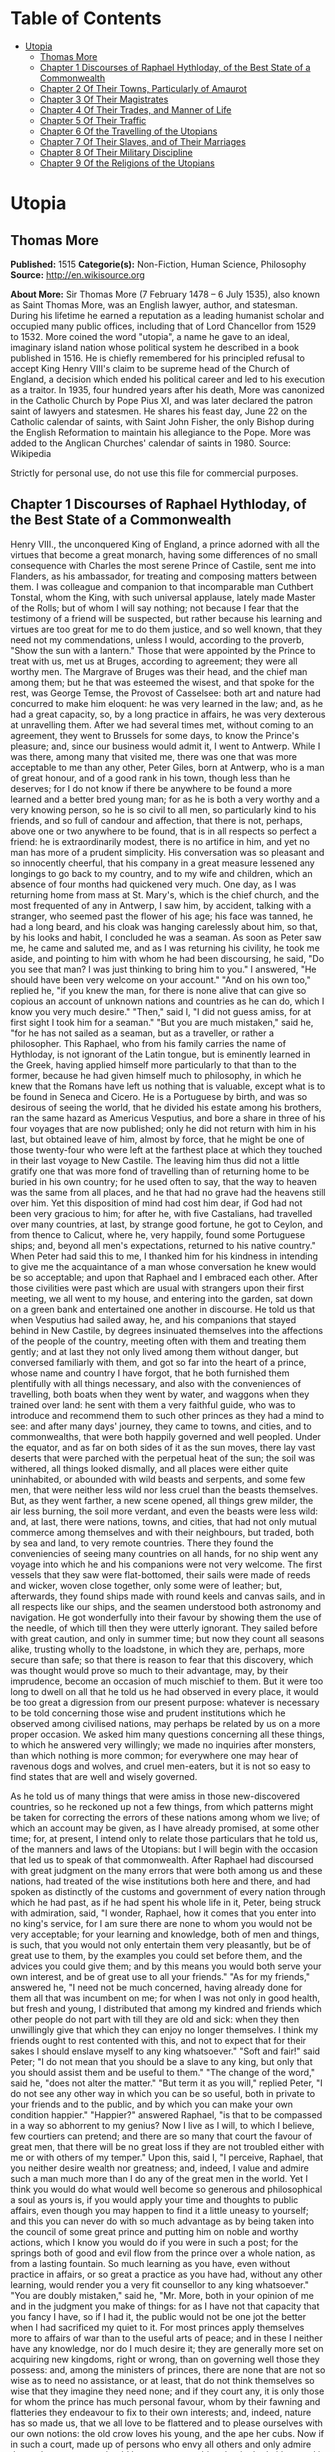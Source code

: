 #+TILE: Utopia

* Table of Contents
  :PROPERTIES:
  :TOC:      :include all :depth 2 :ignore (this)
  :END:
:CONTENTS:
- [[#utopia][Utopia]]
  - [[#thomas-more][Thomas More]]
  - [[#chapter-1-discourses-of-raphael-hythloday-of-the-best-state-of-a-commonwealth][Chapter 1 Discourses of Raphael Hythloday, of the Best State of a Commonwealth]]
  - [[#chapter-2-of-their-towns-particularly-of-amaurot][Chapter 2 Of Their Towns, Particularly of Amaurot]]
  - [[#chapter-3-of-their-magistrates][Chapter 3 Of Their Magistrates]]
  - [[#chapter-4-of-their-trades-and-manner-of-life][Chapter 4 Of Their Trades, and Manner of Life]]
  - [[#chapter-5-of-their-traffic][Chapter 5 Of Their Traffic]]
  - [[#chapter-6-of-the-travelling-of-the-utopians][Chapter 6 Of the Travelling of the Utopians]]
  - [[#chapter-7-of-their-slaves-and-of-their-marriages][Chapter 7 Of Their Slaves, and of Their Marriages]]
  - [[#chapter-8-of-their-military-discipline][Chapter 8 Of Their Military Discipline]]
  - [[#chapter-9-of-the-religions-of-the-utopians][Chapter 9 Of the Religions of the Utopians]]
:END:
* Utopia
** Thomas More
   *Published:* 1515
   *Categorie(s):* Non-Fiction, Human Science, Philosophy
   *Source:* http://en.wikisource.org


   *About More:*
   Sir Thomas More (7 February 1478 -- 6 July 1535), also known as Saint Thomas More, was an English lawyer, author, and
   statesman. During his lifetime he earned a reputation as a leading humanist scholar and occupied many public offices,
   including that of Lord Chancellor from 1529 to 1532. More coined the word "utopia", a name he gave to an ideal,
   imaginary island nation whose political system he described in a book published in 1516. He is chiefly remembered for
   his principled refusal to accept King Henry VIII's claim to be supreme head of the Church of England, a decision which
   ended his political career and led to his execution as a traitor. In 1935, four hundred years after his death, More was
   canonized in the Catholic Church by Pope Pius XI, and was later declared the patron saint of lawyers and statesmen. He
   shares his feast day, June 22 on the Catholic calendar of saints, with Saint John Fisher, the only Bishop during the
   English Reformation to maintain his allegiance to the Pope. More was added to the Anglican Churches' calendar of saints
   in 1980. Source: Wikipedia

   Strictly for personal use, do not use this file for commercial purposes.

** Chapter 1 Discourses of Raphael Hythloday, of the Best State of a Commonwealth

   Henry VIII., the unconquered King of England, a prince adorned with all the virtues that become a great monarch, having
   some differences of no small consequence with Charles the most serene Prince of Castile, sent me into Flanders, as his
   ambassador, for treating and composing matters between them. I was colleague and companion to that incomparable man
   Cuthbert Tonstal, whom the King, with such universal applause, lately made Master of the Rolls; but of whom I will say
   nothing; not because I fear that the testimony of a friend will be suspected, but rather because his learning and
   virtues are too great for me to do them justice, and so well known, that they need not my commendations, unless I would,
   according to the proverb, "Show the sun with a lantern." Those that were appointed by the Prince to treat with us, met
   us at Bruges, according to agreement; they were all worthy men. The Margrave of Bruges was their head, and the chief man
   among them; but he that was esteemed the wisest, and that spoke for the rest, was George Temse, the Provost of
   Casselsee: both art and nature had concurred to make him eloquent: he was very learned in the law; and, as he had a
   great capacity, so, by a long practice in affairs, he was very dexterous at unravelling them. After we had several times
   met, without coming to an agreement, they went to Brussels for some days, to know the Prince's pleasure; and, since our
   business would admit it, I went to Antwerp. While I was there, among many that visited me, there was one that was more
   acceptable to me than any other, Peter Giles, born at Antwerp, who is a man of great honour, and of a good rank in his
   town, though less than he deserves; for I do not know if there be anywhere to be found a more learned and a better bred
   young man; for as he is both a very worthy and a very knowing person, so he is so civil to all men, so particularly kind
   to his friends, and so full of candour and affection, that there is not, perhaps, above one or two anywhere to be found,
   that is in all respects so perfect a friend: he is extraordinarily modest, there is no artifice in him, and yet no man
   has more of a prudent simplicity. His conversation was so pleasant and so innocently cheerful, that his company in a
   great measure lessened any longings to go back to my country, and to my wife and children, which an absence of four
   months had quickened very much. One day, as I was returning home from mass at St. Mary's, which is the chief church, and
   the most frequented of any in Antwerp, I saw him, by accident, talking with a stranger, who seemed past the flower of
   his age; his face was tanned, he had a long beard, and his cloak was hanging carelessly about him, so that, by his looks
   and habit, I concluded he was a seaman. As soon as Peter saw me, he came and saluted me, and as I was returning his
   civility, he took me aside, and pointing to him with whom he had been discoursing, he said, "Do you see that man? I was
   just thinking to bring him to you." I answered, "He should have been very welcome on your account." "And on his own
   too," replied he, "if you knew the man, for there is none alive that can give so copious an account of unknown nations
   and countries as he can do, which I know you very much desire." "Then," said I, "I did not guess amiss, for at first
   sight I took him for a seaman." "But you are much mistaken," said he, "for he has not sailed as a seaman, but as a
   traveller, or rather a philosopher. This Raphael, who from his family carries the name of Hythloday, is not ignorant of
   the Latin tongue, but is eminently learned in the Greek, having applied himself more particularly to that than to the
   former, because he had given himself much to philosophy, in which he knew that the Romans have left us nothing that is
   valuable, except what is to be found in Seneca and Cicero. He is a Portuguese by birth, and was so desirous of seeing
   the world, that he divided his estate among his brothers, ran the same hazard as Americus Vesputius, and bore a share in
   three of his four voyages that are now published; only he did not return with him in his last, but obtained leave of
   him, almost by force, that he might be one of those twenty-four who were left at the farthest place at which they
   touched in their last voyage to New Castile. The leaving him thus did not a little gratify one that was more fond of
   travelling than of returning home to be buried in his own country; for he used often to say, that the way to heaven was
   the same from all places, and he that had no grave had the heavens still over him. Yet this disposition of mind had cost
   him dear, if God had not been very gracious to him; for after he, with five Castalians, had travelled over many
   countries, at last, by strange good fortune, he got to Ceylon, and from thence to Calicut, where he, very happily, found
   some Portuguese ships; and, beyond all men's expectations, returned to his native country." When Peter had said this to
   me, I thanked him for his kindness in intending to give me the acquaintance of a man whose conversation he knew would be
   so acceptable; and upon that Raphael and I embraced each other. After those civilities were past which are usual with
   strangers upon their first meeting, we all went to my house, and entering into the garden, sat down on a green bank and
   entertained one another in discourse. He told us that when Vesputius had sailed away, he, and his companions that stayed
   behind in New Castile, by degrees insinuated themselves into the affections of the people of the country, meeting often
   with them and treating them gently; and at last they not only lived among them without danger, but conversed familiarly
   with them, and got so far into the heart of a prince, whose name and country I have forgot, that he both furnished them
   plentifully with all things necessary, and also with the conveniences of travelling, both boats when they went by water,
   and waggons when they trained over land: he sent with them a very faithful guide, who was to introduce and recommend
   them to such other princes as they had a mind to see: and after many days' journey, they came to towns, and cities, and
   to commonwealths, that were both happily governed and well peopled. Under the equator, and as far on both sides of it as
   the sun moves, there lay vast deserts that were parched with the perpetual heat of the sun; the soil was withered, all
   things looked dismally, and all places were either quite uninhabited, or abounded with wild beasts and serpents, and
   some few men, that were neither less wild nor less cruel than the beasts themselves. But, as they went farther, a new
   scene opened, all things grew milder, the air less burning, the soil more verdant, and even the beasts were less wild:
   and, at last, there were nations, towns, and cities, that had not only mutual commerce among themselves and with their
   neighbours, but traded, both by sea and land, to very remote countries. There they found the conveniencies of seeing
   many countries on all hands, for no ship went any voyage into which he and his companions were not very welcome. The
   first vessels that they saw were flat-bottomed, their sails were made of reeds and wicker, woven close together, only
   some were of leather; but, afterwards, they found ships made with round keels and canvas sails, and in all respects like
   our ships, and the seamen understood both astronomy and navigation. He got wonderfully into their favour by showing them
   the use of the needle, of which till then they were utterly ignorant. They sailed before with great caution, and only in
   summer time; but now they count all seasons alike, trusting wholly to the loadstone, in which they are, perhaps, more
   secure than safe; so that there is reason to fear that this discovery, which was thought would prove so much to their
   advantage, may, by their imprudence, become an occasion of much mischief to them. But it were too long to dwell on all
   that he told us he had observed in every place, it would be too great a digression from our present purpose: whatever is
   necessary to be told concerning those wise and prudent institutions which he observed among civilised nations, may
   perhaps be related by us on a more proper occasion. We asked him many questions concerning all these things, to which he
   answered very willingly; we made no inquiries after monsters, than which nothing is more common; for everywhere one may
   hear of ravenous dogs and wolves, and cruel men-eaters, but it is not so easy to find states that are well and wisely
   governed.

   As he told us of many things that were amiss in those new-discovered countries, so he reckoned up not a few things, from
   which patterns might be taken for correcting the errors of these nations among whom we live; of which an account may be
   given, as I have already promised, at some other time; for, at present, I intend only to relate those particulars that
   he told us, of the manners and laws of the Utopians: but I will begin with the occasion that led us to speak of that
   commonwealth. After Raphael had discoursed with great judgment on the many errors that were both among us and these
   nations, had treated of the wise institutions both here and there, and had spoken as distinctly of the customs and
   government of every nation through which he had past, as if he had spent his whole life in it, Peter, being struck with
   admiration, said, "I wonder, Raphael, how it comes that you enter into no king's service, for I am sure there are none
   to whom you would not be very acceptable; for your learning and knowledge, both of men and things, is such, that you
   would not only entertain them very pleasantly, but be of great use to them, by the examples you could set before them,
   and the advices you could give them; and by this means you would both serve your own interest, and be of great use to
   all your friends." "As for my friends," answered he, "I need not be much concerned, having already done for them all
   that was incumbent on me; for when I was not only in good health, but fresh and young, I distributed that among my
   kindred and friends which other people do not part with till they are old and sick: when they then unwillingly give that
   which they can enjoy no longer themselves. I think my friends ought to rest contented with this, and not to expect that
   for their sakes I should enslave myself to any king whatsoever." "Soft and fair!" said Peter; "I do not mean that you
   should be a slave to any king, but only that you should assist them and be useful to them." "The change of the word,"
   said he, "does not alter the matter." "But term it as you will," replied Peter, "I do not see any other way in which you
   can be so useful, both in private to your friends and to the public, and by which you can make your own condition
   happier." "Happier?" answered Raphael, "is that to be compassed in a way so abhorrent to my genius? Now I live as I
   will, to which I believe, few courtiers can pretend; and there are so many that court the favour of great men, that
   there will be no great loss if they are not troubled either with me or with others of my temper." Upon this, said I, "I
   perceive, Raphael, that you neither desire wealth nor greatness; and, indeed, I value and admire such a man much more
   than I do any of the great men in the world. Yet I think you would do what would well become so generous and
   philosophical a soul as yours is, if you would apply your time and thoughts to public affairs, even though you may
   happen to find it a little uneasy to yourself; and this you can never do with so much advantage as by being taken into
   the council of some great prince and putting him on noble and worthy actions, which I know you would do if you were in
   such a post; for the springs both of good and evil flow from the prince over a whole nation, as from a lasting fountain.
   So much learning as you have, even without practice in affairs, or so great a practice as you have had, without any
   other learning, would render you a very fit counsellor to any king whatsoever." "You are doubly mistaken," said he, "Mr.
   More, both in your opinion of me and in the judgment you make of things: for as I have not that capacity that you fancy
   I have, so if I had it, the public would not be one jot the better when I had sacrificed my quiet to it. For most
   princes apply themselves more to affairs of war than to the useful arts of peace; and in these I neither have any
   knowledge, nor do I much desire it; they are generally more set on acquiring new kingdoms, right or wrong, than on
   governing well those they possess: and, among the ministers of princes, there are none that are not so wise as to need
   no assistance, or at least, that do not think themselves so wise that they imagine they need none; and if they court
   any, it is only those for whom the prince has much personal favour, whom by their fawning and flatteries they endeavour
   to fix to their own interests; and, indeed, nature has so made us, that we all love to be flattered and to please
   ourselves with our own notions: the old crow loves his young, and the ape her cubs. Now if in such a court, made up of
   persons who envy all others and only admire themselves, a person should but propose anything that he had either read in
   history or observed in his travels, the rest would think that the reputation of their wisdom would sink, and that their
   interests would be much depressed if they could not run it down: and, if all other things failed, then they would fly to
   this, that such or such things pleased our ancestors, and it were well for us if we could but match them. They would set
   up their rest on such an answer, as a sufficient confutation of all that could be said, as if it were a great misfortune
   that any should be found wiser than his ancestors. But though they willingly let go all the good things that were among
   those of former ages, yet, if better things are proposed, they cover themselves obstinately with this excuse of
   reverence to past times. I have met with these proud, morose, and absurd judgments of things in many places,
   particularly once in England." "Were you ever there?" said I. "Yes, I was," answered he, "and stayed some months there,
   not long after the rebellion in the West was suppressed, with a great slaughter of the poor people that were engaged in
   it.

   "I was then much obliged to that reverend prelate, John Morton, Archbishop of Canterbury, Cardinal, and Chancellor of
   England; a man," said he, "Peter (for Mr. More knows well what he was), that was not less venerable for his wisdom and
   virtues than for the high character he bore: he was of a middle stature, not broken with age; his looks begot reverence
   rather than fear; his conversation was easy, but serious and grave; he sometimes took pleasure to try the force of those
   that came as suitors to him upon business by speaking sharply, though decently, to them, and by that he discovered their
   spirit and presence of mind; with which he was much delighted when it did not grow up to impudence, as bearing a great
   resemblance to his own temper, and he looked on such persons as the fittest men for affairs. He spoke both gracefully
   and weightily; he was eminently skilled in the law, had a vast understanding, and a prodigious memory; and those
   excellent talents with which nature had furnished him were improved by study and experience. When I was in England the
   King depended much on his counsels, and the Government seemed to be chiefly supported by him; for from his youth he had
   been all along practised in affairs; and, having passed through many traverses of fortune, he had, with great cost,
   acquired a vast stock of wisdom, which is not soon lost when it is purchased so dear. One day, when I was dining with
   him, there happened to be at table one of the English lawyers, who took occasion to run out in a high commendation of
   the severe execution of justice upon thieves, 'who,' as he said, 'were then hanged so fast that there were sometimes
   twenty on one gibbet!' and, upon that, he said, 'he could not wonder enough how it came to pass that, since so few
   escaped, there were yet so many thieves left, who were still robbing in all places.' Upon this, I (who took the boldness
   to speak freely before the Cardinal) said, 'There was no reason to wonder at the matter, since this way of punishing
   thieves was neither just in itself nor good for the public; for, as the severity was too great, so the remedy was not
   effectual; simple theft not being so great a crime that it ought to cost a man his life; no punishment, how severe
   soever, being able to restrain those from robbing who can find out no other way of livelihood. In this,' said I, 'not
   only you in England, but a great part of the world, imitate some ill masters, that are readier to chastise their
   scholars than to teach them. There are dreadful punishments enacted against thieves, but it were much better to make
   such good provisions by which every man might be put in a method how to live, and so be preserved from the fatal
   necessity of stealing and of dying for it.' 'There has been care enough taken for that,' said he; 'there are many
   handicrafts, and there is husbandry, by which they may make a shift to live, unless they have a greater mind to follow
   ill courses.' 'That will not serve your turn,' said I, 'for many lose their limbs in civil or foreign wars, as lately in
   the Cornish rebellion, and some time ago in your wars with France, who, being thus mutilated in the service of their
   king and country, can no more follow their old trades, and are too old to learn new ones; but since wars are only
   accidental things, and have intervals, let us consider those things that fall out every day. There is a great number of
   noblemen among you that are themselves as idle as drones, that subsist on other men's labour, on the labour of their
   tenants, whom, to raise their revenues, they pare to the quick. This, indeed, is the only instance of their frugality,
   for in all other things they are prodigal, even to the beggaring of themselves; but, besides this, they carry about with
   them a great number of idle fellows, who never learned any art by which they may gain their living; and these, as soon
   as either their lord dies, or they themselves fall sick, are turned out of doors; for your lords are readier to feed
   idle people than to take care of the sick; and often the heir is not able to keep together so great a family as his
   predecessor did. Now, when the stomachs of those that are thus turned out of doors grow keen, they rob no less keenly;
   and what else can they do? For when, by wandering about, they have worn out both their health and their clothes, and are
   tattered, and look ghastly, men of quality will not entertain them, and poor men dare not do it, knowing that one who
   has been bred up in idleness and pleasure, and who was used to walk about with his sword and buckler, despising all the
   neighbourhood with an insolent scorn as far below him, is not fit for the spade and mattock; nor will he serve a poor
   man for so small a hire and in so low a diet as he can afford to give him.' To this he answered, 'This sort of men ought
   to be particularly cherished, for in them consists the force of the armies for which we have occasion; since their birth
   inspires them with a nobler sense of honour than is to be found among tradesmen or ploughmen.' 'You may as well say,'
   replied I, 'that you must cherish thieves on the account of wars, for you will never want the one as long as you have
   the other; and as robbers prove sometimes gallant soldiers, so soldiers often prove brave robbers, so near an alliance
   there is between those two sorts of life. But this bad custom, so common among you, of keeping many servants, is not
   peculiar to this nation. In France there is yet a more pestiferous sort of people, for the whole country is full of
   soldiers, still kept up in time of peace (if such a state of a nation can be called a peace); and these are kept in pay
   upon the same account that you plead for those idle retainers about noblemen: this being a maxim of those pretended
   statesmen, that it is necessary for the public safety to have a good body of veteran soldiers ever in readiness. They
   think raw men are not to be depended on, and they sometimes seek occasions for making war, that they may train up their
   soldiers in the art of cutting throats, or, as Sallust observed, "for keeping their hands in use, that they may not grow
   dull by too long an intermission." But France has learned to its cost how dangerous it is to feed such beasts. The fate
   of the Romans, Carthaginians, and Syrians, and many other nations and cities, which were both overturned and quite
   ruined by those standing armies, should make others wiser; and the folly of this maxim of the French appears plainly
   even from this, that their trained soldiers often find your raw men prove too hard for them, of which I will not say
   much, lest you may think I flatter the English. Every day's experience shows that the mechanics in the towns or the
   clowns in the country are not afraid of fighting with those idle gentlemen, if they are not disabled by some misfortune
   in their body or dispirited by extreme want; so that you need not fear that those well- shaped and strong men (for it is
   only such that noblemen love to keep about them till they spoil them), who now grow feeble with ease and are softened
   with their effeminate manner of life, would be less fit for action if they were well bred and well employed. And it
   seems very unreasonable that, for the prospect of a war, which you need never have but when you please, you should
   maintain so many idle men, as will always disturb you in time of peace, which is ever to be more considered than war.
   But I do not think that this necessity of stealing arises only from hence; there is another cause of it, more peculiar
   to England.' 'What is that?' said the Cardinal: 'The increase of pasture,' said I, 'by which your sheep, which are
   naturally mild, and easily kept in order, may be said now to devour men and unpeople, not only villages, but towns; for
   wherever it is found that the sheep of any soil yield a softer and richer wool than ordinary, there the nobility and
   gentry, and even those holy men, the dobots! not contented with the old rents which their farms yielded, nor thinking it
   enough that they, living at their ease, do no good to the public, resolve to do it hurt instead of good. They stop the
   course of agriculture, destroying houses and towns, reserving only the churches, and enclose grounds that they may lodge
   their sheep in them. As if forests and parks had swallowed up too little of the land, those worthy countrymen turn the
   best inhabited places into solitudes; for when an insatiable wretch, who is a plague to his country, resolves to enclose
   many thousand acres of ground, the owners, as well as tenants, are turned out of their possessions by trick or by main
   force, or, being wearied out by ill usage, they are forced to sell them; by which means those miserable people, both men
   and women, married and unmarried, old and young, with their poor but numerous families (since country business requires
   many hands), are all forced to change their seats, not knowing whither to go; and they must sell, almost for nothing,
   their household stuff, which could not bring them much money, even though they might stay for a buyer. When that little
   money is at an end (for it will be soon spent), what is left for them to do but either to steal, and so to be hanged
   (God knows how justly!), or to go about and beg? and if they do this they are put in prison as idle vagabonds, while
   they would willingly work but can find none that will hire them; for there is no more occasion for country labour, to
   which they have been bred, when there is no arable ground left. One shepherd can look after a flock, which will stock an
   extent of ground that would require many hands if it were to be ploughed and reaped. This, likewise, in many places
   raises the price of corn. The price of wool is also so risen that the poor people, who were wont to make cloth, are no
   more able to buy it; and this, likewise, makes many of them idle: for since the increase of pasture God has punished the
   avarice of the owners by a rot among the sheep, which has destroyed vast numbers of them - to us it might have seemed
   more just had it fell on the owners themselves. But, suppose the sheep should increase ever so much, their price is not
   likely to fall; since, though they cannot be called a monopoly, because they are not engrossed by one person, yet they
   are in so few hands, and these are so rich, that, as they are not pressed to sell them sooner than they have a mind to
   it, so they never do it till they have raised the price as high as possible. And on the same account it is that the
   other kinds of cattle are so dear, because many villages being pulled down, and all country labour being much neglected,
   there are none who make it their business to breed them. The rich do not breed cattle as they do sheep, but buy them
   lean and at low prices; and, after they have fattened them on their grounds, sell them again at high rates. And I do not
   think that all the inconveniences this will produce are yet observed; for, as they sell the cattle dear, so, if they are
   consumed faster than the breeding countries from which they are brought can afford them, then the stock must decrease,
   and this must needs end in great scarcity; and by these means, this your island, which seemed as to this particular the
   happiest in the world, will suffer much by the cursed avarice of a few persons: besides this, the rising of corn makes
   all people lessen their families as much as they can; and what can those who are dismissed by them do but either beg or
   rob? And to this last a man of a great mind is much sooner drawn than to the former. Luxury likewise breaks in apace
   upon you to set forward your poverty and misery; there is an excessive vanity in apparel, and great cost in diet, and
   that not only in noblemen's families, but even among tradesmen, among the farmers themselves, and among all ranks of
   persons. You have also many infamous houses, and, besides those that are known, the taverns and ale-houses are no
   better; add to these dice, cards, tables, football, tennis, and quoits, in which money runs fast away; and those that
   are initiated into them must, in the conclusion, betake themselves to robbing for a supply. Banish these plagues, and
   give orders that those who have dispeopled so much soil may either rebuild the villages they have pulled down or let out
   their grounds to such as will do it; restrain those engrossings of the rich, that are as bad almost as monopolies; leave
   fewer occasions to idleness; let agriculture be set up again, and the manufacture of the wool be regulated, that so
   there may be work found for those companies of idle people whom want forces to be thieves, or who now, being idle
   vagabonds or useless servants, will certainly grow thieves at last. If you do not find a remedy to these evils it is a
   vain thing to boast of your severity in punishing theft, which, though it may have the appearance of justice, yet in
   itself is neither just nor convenient; for if you suffer your people to be ill-educated, and their manners to be
   corrupted from their infancy, and then punish them for those crimes to which their first education disposed them, what
   else is to be concluded from this but that you first make thieves and then punish them?'

   "While I was talking thus, the Counsellor, who was present, had prepared an answer, and had resolved to resume all I had
   said, according to the formality of a debate, in which things are generally repeated more faithfully than they are
   answered, as if the chief trial to be made were of men's memories. 'You have talked prettily, for a stranger,' said he,
   'having heard of many things among us which you have not been able to consider well; but I will make the whole matter
   plain to you, and will first repeat in order all that you have said; then I will show how much your ignorance of our
   affairs has misled you; and will, in the last place, answer all your arguments. And, that I may begin where I promised,
   there were four things - ' 'Hold your peace!' said the Cardinal; 'this will take up too much time; therefore we will, at
   present, ease you of the trouble of answering, and reserve it to our next meeting, which shall be to-morrow, if
   Raphael's affairs and yours can admit of it. But, Raphael,' said he to me, 'I would gladly know upon what reason it is
   that you think theft ought not to be punished by death: would you give way to it? or do you propose any other punishment
   that will be more useful to the public? for, since death does not restrain theft, if men thought their lives would be
   safe, what fear or force could restrain ill men? On the contrary, they would look on the mitigation of the punishment as
   an invitation to commit more crimes.' I answered, 'It seems to me a very unjust thing to take away a man's life for a
   little money, for nothing in the world can be of equal value with a man's life: and if it be said, "that it is not for
   the money that one suffers, but for his breaking the law," I must say, extreme justice is an extreme injury: for we
   ought not to approve of those terrible laws that make the smallest offences capital, nor of that opinion of the Stoics
   that makes all crimes equal; as if there were no difference to be made between the killing a man and the taking his
   purse, between which, if we examine things impartially, there is no likeness nor proportion. God has commanded us not to
   kill, and shall we kill so easily for a little money? But if one shall say, that by that law we are only forbid to kill
   any except when the laws of the land allow of it, upon the same grounds, laws may be made, in some cases, to allow of
   adultery and perjury: for God having taken from us the right of disposing either of our own or of other people's lives,
   if it is pretended that the mutual consent of men in making laws can authorise man-slaughter in cases in which God has
   given us no example, that it frees people from the obligation of the divine law, and so makes murder a lawful action,
   what is this, but to give a preference to human laws before the divine? and, if this is once admitted, by the same rule
   men may, in all other things, put what restrictions they please upon the laws of God. If, by the Mosaical law, though it
   was rough and severe, as being a yoke laid on an obstinate and servile nation, men were only fined, and not put to death
   for theft, we cannot imagine, that in this new law of mercy, in which God treats us with the tenderness of a father, He
   has given us a greater licence to cruelty than He did to the Jews. Upon these reasons it is, that I think putting
   thieves to death is not lawful; and it is plain and obvious that it is absurd and of ill consequence to the commonwealth
   that a thief and a murderer should be equally punished; for if a robber sees that his danger is the same if he is
   convicted of theft as if he were guilty of murder, this will naturally incite him to kill the person whom otherwise he
   would only have robbed; since, if the punishment is the same, there is more security, and less danger of discovery, when
   he that can best make it is put out of the way; so that terrifying thieves too much provokes them to cruelty.

   "But as to the question, 'What more convenient way of punishment can be found?' I think it much easier to find out that
   than to invent anything that is worse; why should we doubt but the way that was so long in use among the old Romans, who
   understood so well the arts of government, was very proper for their punishment? They condemned such as they found
   guilty of great crimes to work their whole lives in quarries, or to dig in mines with chains about them. But the method
   that I liked best was that which I observed in my travels in Persia, among the Polylerits, who are a considerable and
   well-governed people: they pay a yearly tribute to the King of Persia, but in all other respects they are a free nation,
   and governed by their own laws: they lie far from the sea, and are environed with hills; and, being contented with the
   productions of their own country, which is very fruitful, they have little commerce with any other nation; and as they,
   according to the genius of their country, have no inclination to enlarge their borders, so their mountains and the
   pension they pay to the Persian, secure them from all invasions. Thus they have no wars among them; they live rather
   conveniently than with splendour, and may be rather called a happy nation than either eminent or famous; for I do not
   think that they are known, so much as by name, to any but their next neighbours. Those that are found guilty of theft
   among them are bound to make restitution to the owner, and not, as it is in other places, to the prince, for they reckon
   that the prince has no more right to the stolen goods than the thief; but if that which was stolen is no more in being,
   then the goods of the thieves are estimated, and restitution being made out of them, the remainder is given to their
   wives and children; and they themselves are condemned to serve in the public works, but are neither imprisoned nor
   chained, unless there happens to be some extraordinary circumstance in their crimes. They go about loose and free,
   working for the public: if they are idle or backward to work they are whipped, but if they work hard they are well used
   and treated without any mark of reproach; only the lists of them are called always at night, and then they are shut up.
   They suffer no other uneasiness but this of constant labour; for, as they work for the public, so they are well
   entertained out of the public stock, which is done differently in different places: in some places whatever is bestowed
   on them is raised by a charitable contribution; and, though this way may seem uncertain, yet so merciful are the
   inclinations of that people, that they are plentifully supplied by it; but in other places public revenues are set aside
   for them, or there is a constant tax or poll-money raised for their maintenance. In some places they are set to no
   public work, but every private man that has occasion to hire workmen goes to the market-places and hires them of the
   public, a little lower than he would do a freeman. If they go lazily about their task he may quicken them with the whip.
   By this means there is always some piece of work or other to be done by them; and, besides their livelihood, they earn
   somewhat still to the public. They all wear a peculiar habit, of one certain colour, and their hair is cropped a little
   above their ears, and a piece of one of their ears is cut off. Their friends are allowed to give them either meat,
   drink, or clothes, so they are of their proper colour; but it is death, both to the giver and taker, if they give them
   money; nor is it less penal for any freeman to take money from them upon any account whatsoever: and it is also death
   for any of these slaves (so they are called) to handle arms. Those of every division of the country are distinguished by
   a peculiar mark, which it is capital for them to lay aside, to go out of their bounds, or to talk with a slave of
   another jurisdiction, and the very attempt of an escape is no less penal than an escape itself. It is death for any
   other slave to be accessory to it; and if a freeman engages in it he is condemned to slavery. Those that discover it are
   rewarded - if freemen, in money; and if slaves, with liberty, together with a pardon for being accessory to it; that so
   they might find their account rather in repenting of their engaging in such a design than in persisting in it.

   "These are their laws and rules in relation to robbery, and it is obvious that they are as advantageous as they are mild
   and gentle; since vice is not only destroyed and men preserved, but they are treated in such a manner as to make them
   see the necessity of being honest and of employing the rest of their lives in repairing the injuries they had formerly
   done to society. Nor is there any hazard of their falling back to their old customs; and so little do travellers
   apprehend mischief from them that they generally make use of them for guides from one jurisdiction to another; for there
   is nothing left them by which they can rob or be the better for it, since, as they are disarmed, so the very having of
   money is a sufficient conviction: and as they are certainly punished if discovered, so they cannot hope to escape; for
   their habit being in all the parts of it different from what is commonly worn, they cannot fly away, unless they would
   go naked, and even then their cropped ear would betray them. The only danger to be feared from them is their conspiring
   against the government; but those of one division and neighbourhood can do nothing to any purpose unless a general
   conspiracy were laid amongst all the slaves of the several jurisdictions, which cannot be done, since they cannot meet
   or talk together; nor will any venture on a design where the concealment would be so dangerous and the discovery so
   profitable. None are quite hopeless of recovering their freedom, since by their obedience and patience, and by giving
   good grounds to believe that they will change their manner of life for the future, they may expect at last to obtain
   their liberty, and some are every year restored to it upon the good character that is given of them. When I had related
   all this, I added that I did not see why such a method might not be followed with more advantage than could ever be
   expected from that severe justice which the Counsellor magnified so much. To this he answered, 'That it could never take
   place in England without endangering the whole nation.' As he said this he shook his head, made some grimaces, and held
   his peace, while all the company seemed of his opinion, except the Cardinal, who said, 'That it was not easy to form a
   judgment of its success, since it was a method that never yet had been tried; but if,' said he, 'when sentence of death
   were passed upon a thief, the prince would reprieve him for a while, and make the experiment upon him, denying him the
   privilege of a sanctuary; and then, if it had a good effect upon him, it might take place; and, if it did not succeed,
   the worst would be to execute the sentence on the condemned persons at last; and I do not see,' added he, 'why it would
   be either unjust, inconvenient, or at all dangerous to admit of such a delay; in my opinion the vagabonds ought to be
   treated in the same manner, against whom, though we have made many laws, yet we have not been able to gain our end.'
   When the Cardinal had done, they all commended the motion, though they had despised it when it came from me, but more
   particularly commended what related to the vagabonds, because it was his own observation.

   "I do not know whether it be worth while to tell what followed, for it was very ridiculous; but I shall venture at it,
   for as it is not foreign to this matter, so some good use may be made of it. There was a Jester standing by, that
   counterfeited the fool so naturally that he seemed to be really one; the jests which he offered were so cold and dull
   that we laughed more at him than at them, yet sometimes he said, as it were by chance, things that were not unpleasant,
   so as to justify the old proverb, 'That he who throws the dice often, will sometimes have a lucky hit.' When one of the
   company had said that I had taken care of the thieves, and the Cardinal had taken care of the vagabonds, so that there
   remained nothing but that some public provision might be made for the poor whom sickness or old age had disabled from
   labour, 'Leave that to me,' said the Fool, 'and I shall take care of them, for there is no sort of people whose sight I
   abhor more, having been so often vexed with them and with their sad complaints; but as dolefully soever as they have
   told their tale, they could never prevail so far as to draw one penny from me; for either I had no mind to give them
   anything, or, when I had a mind to do it, I had nothing to give them; and they now know me so well that they will not
   lose their labour, but let me pass without giving me any trouble, because they hope for nothing - no more, in faith,
   than if I were a priest; but I would have a law made for sending all these beggars to monasteries, the men to the
   Benedictines, to be made lay-brothers, and the women to be nuns.' The Cardinal smiled, and approved of it in jest, but
   the rest liked it in earnest. There was a divine present, who, though he was a grave morose man, yet he was so pleased
   with this reflection that was made on the priests and the monks that he began to play with the Fool, and said to him,
   'This will not deliver you from all beggars, except you take care of us Friars.' 'That is done already,' answered the
   Fool, 'for the Cardinal has provided for you by what he proposed for restraining vagabonds and setting them to work, for
   I know no vagabonds like you.' This was well entertained by the whole company, who, looking at the Cardinal, perceived
   that he was not ill-pleased at it; only the Friar himself was vexed, as may be easily imagined, and fell into such a
   passion that he could not forbear railing at the Fool, and calling him knave, slanderer, backbiter, and son of
   perdition, and then cited some dreadful threatenings out of the Scriptures against him. Now the Jester thought he was in
   his element, and laid about him freely. 'Good Friar,' said he, 'be not angry, for it is written, "In patience possess
   your soul."' The Friar answered (for I shall give you his own words), 'I am not angry, you hangman; at least, I do not
   sin in it, for the Psalmist says, "Be ye angry and sin not."' Upon this the Cardinal admonished him gently, and wished
   him to govern his passions. 'No, my lord,' said he, 'I speak not but from a good zeal, which I ought to have, for holy
   men have had a good zeal, as it is said, "The zeal of thy house hath eaten me up;" and we sing in our church that those
   who mocked Elisha as he went up to the house of God felt the effects of his zeal, which that mocker, that rogue, that
   scoundrel, will perhaps feel.' 'You do this, perhaps, with a good intention,' said the Cardinal, 'but, in my opinion, it
   were wiser in you, and perhaps better for you, not to engage in so ridiculous a contest with a Fool.' 'No, my lord,'
   answered he, 'that were not wisely done, for Solomon, the wisest of men, said, "Answer a Fool according to his folly,"
   which I now do, and show him the ditch into which he will fall, if he is not aware of it; for if the many mockers of
   Elisha, who was but one bald man, felt the effect of his zeal, what will become of the mocker of so many Friars, among
   whom there are so many bald men? We have, likewise, a bull, by which all that jeer us are excommunicated.' When the
   Cardinal saw that there was no end of this matter he made a sign to the Fool to withdraw, turned the discourse another
   way, and soon after rose from the table, and, dismissing us, went to hear causes.

   "Thus, Mr. More, I have run out into a tedious story, of the length of which I had been ashamed, if (as you earnestly
   begged it of me) I had not observed you to hearken to it as if you had no mind to lose any part of it. I might have
   contracted it, but I resolved to give it you at large, that you might observe how those that despised what I had
   proposed, no sooner perceived that the Cardinal did not dislike it but presently approved of it, fawned so on him and
   flattered him to such a degree, that they in good earnest applauded those things that he only liked in jest; and from
   hence you may gather how little courtiers would value either me or my counsels."

   To this I answered, "You have done me a great kindness in this relation; for as everything has been related by you both
   wisely and pleasantly, so you have made me imagine that I was in my own country and grown young again, by recalling that
   good Cardinal to my thoughts, in whose family I was bred from my childhood; and though you are, upon other accounts,
   very dear to me, yet you are the dearer because you honour his memory so much; but, after all this, I cannot change my
   opinion, for I still think that if you could overcome that aversion which you have to the courts of princes, you might,
   by the advice which it is in your power to give, do a great deal of good to mankind, and this is the chief design that
   every good man ought to propose to himself in living; for your friend Plato thinks that nations will be happy when
   either philosophers become kings or kings become philosophers. It is no wonder if we are so far from that happiness
   while philosophers will not think it their duty to assist kings with their counsels." "They are not so base-minded,"
   said he, "but that they would willingly do it; many of them have already done it by their books, if those that are in
   power would but hearken to their good advice. But Plato judged right, that except kings themselves became philosophers,
   they who from their childhood are corrupted with false notions would never fall in entirely with the counsels of
   philosophers, and this he himself found to be true in the person of Dionysius.

   "Do not you think that if I were about any king, proposing good laws to him, and endeavouring to root out all the cursed
   seeds of evil that I found in him, I should either be turned out of his court, or, at least, be laughed at for my pains?
   For instance, what could I signify if I were about the King of France, and were called into his cabinet council, where
   several wise men, in his hearing, were proposing many expedients; as, by what arts and practices Milan may be kept, and
   Naples, that has so often slipped out of their hands, recovered; how the Venetians, and after them the rest of Italy,
   may be subdued; and then how Flanders, Brabant, and all Burgundy, and some other kingdoms which he has swallowed already
   in his designs, may be added to his empire? One proposes a league with the Venetians, to be kept as long as he finds his
   account in it, and that he ought to communicate counsels with them, and give them some share of the spoil till his
   success makes him need or fear them less, and then it will be easily taken out of their hands; another proposes the
   hiring the Germans and the securing the Switzers by pensions; another proposes the gaining the Emperor by money, which
   is omnipotent with him; another proposes a peace with the King of Arragon, and, in order to cement it, the yielding up
   the King of Navarre's pretensions; another thinks that the Prince of Castile is to be wrought on by the hope of an
   alliance, and that some of his courtiers are to be gained to the French faction by pensions. The hardest point of all
   is, what to do with England; a treaty of peace is to be set on foot, and, if their alliance is not to be depended on,
   yet it is to be made as firm as possible, and they are to be called friends, but suspected as enemies: therefore the
   Scots are to be kept in readiness to be let loose upon England on every occasion; and some banished nobleman is to be
   supported underhand (for by the League it cannot be done avowedly) who has a pretension to the crown, by which means
   that suspected prince may be kept in awe. Now when things are in so great a fermentation, and so many gallant men are
   joining counsels how to carry on the war, if so mean a man as I should stand up and wish them to change all their
   counsels - to let Italy alone and stay at home, since the kingdom of France was indeed greater than could be well
   governed by one man; that therefore he ought not to think of adding others to it; and if, after this, I should propose
   to them the resolutions of the Achorians, a people that lie on the south-east of Utopia, who long ago engaged in war in
   order to add to the dominions of their prince another kingdom, to which he had some pretensions by an ancient alliance:
   this they conquered, but found that the trouble of keeping it was equal to that by which it was gained; that the
   conquered people were always either in rebellion or exposed to foreign invasions, while they were obliged to be
   incessantly at war, either for or against them, and consequently could never disband their army; that in the meantime
   they were oppressed with taxes, their money went out of the kingdom, their blood was spilt for the glory of their king
   without procuring the least advantage to the people, who received not the smallest benefit from it even in time of
   peace; and that, their manners being corrupted by a long war, robbery and murders everywhere abounded, and their laws
   fell into contempt; while their king, distracted with the care of two kingdoms, was the less able to apply his mind to
   the interest of either. When they saw this, and that there would be no end to these evils, they by joint counsels made
   an humble address to their king, desiring him to choose which of the two kingdoms he had the greatest mind to keep,
   since he could not hold both; for they were too great a people to be governed by a divided king, since no man would
   willingly have a groom that should be in common between him and another. Upon which the good prince was forced to quit
   his new kingdom to one of his friends (who was not long after dethroned), and to be contented with his old one. To this
   I would add that after all those warlike attempts, the vast confusions, and the consumption both of treasure and of
   people that must follow them, perhaps upon some misfortune they might be forced to throw up all at last; therefore it
   seemed much more eligible that the king should improve his ancient kingdom all he could, and make it flourish as much as
   possible; that he should love his people, and be beloved of them; that he should live among them, govern them gently and
   let other kingdoms alone, since that which had fallen to his share was big enough, if not too big, for him: - pray, how
   do you think would such a speech as this be heard?"

   "I confess," said I, "I think not very well."

   "But what," said he, "if I should sort with another kind of ministers, whose chief contrivances and consultations were
   by what art the prince's treasures might be increased? where one proposes raising the value of specie when the king's
   debts are large, and lowering it when his revenues were to come in, that so he might both pay much with a little, and in
   a little receive a great deal. Another proposes a pretence of a war, that money might be raised in order to carry it on,
   and that a peace be concluded as soon as that was done; and this with such appearances of religion as might work on the
   people, and make them impute it to the piety of their prince, and to his tenderness for the lives of his subjects. A
   third offers some old musty laws that have been antiquated by a long disuse (and which, as they had been forgotten by
   all the subjects, so they had also been broken by them), and proposes the levying the penalties of these laws, that, as
   it would bring in a vast treasure, so there might be a very good pretence for it, since it would look like the executing
   a law and the doing of justice. A fourth proposes the prohibiting of many things under severe penalties, especially such
   as were against the interest of the people, and then the dispensing with these prohibitions, upon great compositions, to
   those who might find their advantage in breaking them. This would serve two ends, both of them acceptable to many; for
   as those whose avarice led them to transgress would be severely fined, so the selling licences dear would look as if a
   prince were tender of his people, and would not easily, or at low rates, dispense with anything that might be against
   the public good. Another proposes that the judges must be made sure, that they may declare always in favour of the
   prerogative; that they must be often sent for to court, that the king may hear them argue those points in which he is
   concerned; since, how unjust soever any of his pretensions may be, yet still some one or other of them, either out of
   contradiction to others, or the pride of singularity, or to make their court, would find out some pretence or other to
   give the king a fair colour to carry the point. For if the judges but differ in opinion, the clearest thing in the world
   is made by that means disputable, and truth being once brought in question, the king may then take advantage to expound
   the law for his own profit; while the judges that stand out will be brought over, either through fear or modesty; and
   they being thus gained, all of them may be sent to the Bench to give sentence boldly as the king would have it; for fair
   pretences will never be wanting when sentence is to be given in the prince's favour. It will either be said that equity
   lies of his side, or some words in the law will be found sounding that way, or some forced sense will be put on them;
   and, when all other things fail, the king's undoubted prerogative will be pretended, as that which is above all law, and
   to which a religious judge ought to have a special regard. Thus all consent to that maxim of Crassus, that a prince
   cannot have treasure enough, since he must maintain his armies out of it; that a king, even though he would, can do
   nothing unjustly; that all property is in him, not excepting the very persons of his subjects; and that no man has any
   other property but that which the king, out of his goodness, thinks fit to leave him. And they think it is the prince's
   interest that there be as little of this left as may be, as if it were his advantage that his people should have neither
   riches nor liberty, since these things make them less easy and willing to submit to a cruel and unjust government.
   Whereas necessity and poverty blunts them, makes them patient, beats them down, and breaks that height of spirit that
   might otherwise dispose them to rebel. Now what if, after all these propositions were made, I should rise up and assert
   that such counsels were both unbecoming a king and mischievous to him; and that not only his honour, but his safety,
   consisted more in his people's wealth than in his own; if I should show that they choose a king for their own sake, and
   not for his; that, by his care and endeavours, they may be both easy and safe; and that, therefore, a prince ought to
   take more care of his people's happiness than of his own, as a shepherd is to take more care of his flock than of
   himself? It is also certain that they are much mistaken that think the poverty of a nation is a mean of the public
   safety. Who quarrel more than beggars? who does more earnestly long for a change than he that is uneasy in his present
   circumstances? and who run to create confusions with so desperate a boldness as those who, having nothing to lose, hope
   to gain by them? If a king should fall under such contempt or envy that he could not keep his subjects in their duty but
   by oppression and ill usage, and by rendering them poor and miserable, it were certainly better for him to quit his
   kingdom than to retain it by such methods as make him, while he keeps the name of authority, lose the majesty due to it.
   Nor is it so becoming the dignity of a king to reign over beggars as over rich and happy subjects. And therefore
   Fabricius, a man of a noble and exalted temper, said 'he would rather govern rich men than be rich himself; since for
   one man to abound in wealth and pleasure when all about him are mourning and groaning, is to be a gaoler and not a
   king.' He is an unskilful physician that cannot cure one disease without casting his patient into another. So he that
   can find no other way for correcting the errors of his people but by taking from them the conveniences of life, shows
   that he knows not what it is to govern a free nation. He himself ought rather to shake off his sloth, or to lay down his
   pride, for the contempt or hatred that his people have for him takes its rise from the vices in himself. Let him live
   upon what belongs to him without wronging others, and accommodate his expense to his revenue. Let him punish crimes,
   and, by his wise conduct, let him endeavour to prevent them, rather than be severe when he has suffered them to be too
   common. Let him not rashly revive laws that are abrogated by disuse, especially if they have been long forgotten and
   never wanted. And let him never take any penalty for the breach of them to which a judge would not give way in a private
   man, but would look on him as a crafty and unjust person for pretending to it. To these things I would add that law
   among the Macarians - a people that live not far from Utopia - by which their king, on the day on which he began to
   reign, is tied by an oath, confirmed by solemn sacrifices, never to have at once above a thousand pounds of gold in his
   treasures, or so much silver as is equal to that in value. This law, they tell us, was made by an excellent king who had
   more regard to the riches of his country than to his own wealth, and therefore provided against the heaping up of so
   much treasure as might impoverish the people. He thought that moderate sum might be sufficient for any accident, if
   either the king had occasion for it against the rebels, or the kingdom against the invasion of an enemy; but that it was
   not enough to encourage a prince to invade other men's rights - a circumstance that was the chief cause of his making
   that law. He also thought that it was a good provision for that free circulation of money so necessary for the course of
   commerce and exchange. And when a king must distribute all those extraordinary accessions that increase treasure beyond
   the due pitch, it makes him less disposed to oppress his subjects. Such a king as this will be the terror of ill men,
   and will be beloved by all the good.

   "If, I say, I should talk of these or such-like things to men that had taken their bias another way, how deaf would they
   be to all I could say!" "No doubt, very deaf," answered I; "and no wonder, for one is never to offer propositions or
   advice that we are certain will not be entertained. Discourses so much out of the road could not avail anything, nor
   have any effect on men whose minds were prepossessed with different sentiments. This philosophical way of speculation is
   not unpleasant among friends in a free conversation; but there is no room for it in the courts of princes, where great
   affairs are carried on by authority." "That is what I was saying," replied he, "that there is no room for philosophy in
   the courts of princes." "Yes, there is," said I, "but not for this speculative philosophy, that makes everything to be
   alike fitting at all times; but there is another philosophy that is more pliable, that knows its proper scene,
   accommodates itself to it, and teaches a man with propriety and decency to act that part which has fallen to his share.
   If when one of Plautus' comedies is upon the stage, and a company of servants are acting their parts, you should come
   out in the garb of a philosopher, and repeat, out of Octavia, a discourse of Seneca's to Nero, would it not be better
   for you to say nothing than by mixing things of such different natures to make an impertinent tragi-comedy? for you
   spoil and corrupt the play that is in hand when you mix with it things of an opposite nature, even though they are much
   better. Therefore go through with the play that is acting the best you can, and do not confound it because another that
   is pleasanter comes into your thoughts. It is even so in a commonwealth and in the councils of princes; if ill opinions
   cannot be quite rooted out, and you cannot cure some received vice according to your wishes, you must not, therefore,
   abandon the commonwealth, for the same reasons as you should not forsake the ship in a storm because you cannot command
   the winds. You are not obliged to assault people with discourses that are out of their road, when you see that their
   received notions must prevent your making an impression upon them: you ought rather to cast about and to manage things
   with all the dexterity in your power, so that, if you are not able to make them go well, they may be as little ill as
   possible; for, except all men were good, everything cannot be right, and that is a blessing that I do not at present
   hope to see." "According to your argument," answered he, "all that I could be able to do would be to preserve myself
   from being mad while I endeavoured to cure the madness of others; for, if I speak with, I must repeat what I have said
   to you; and as for lying, whether a philosopher can do it or not I cannot tell: I am sure I cannot do it. But though
   these discourses may be uneasy and ungrateful to them, I do not see why they should seem foolish or extravagant; indeed,
   if I should either propose such things as Plato has contrived in his 'Commonwealth,' or as the Utopians practise in
   theirs, though they might seem better, as certainly they are, yet they are so different from our establishment, which is
   founded on property (there being no such thing among them), that I could not expect that it would have any effect on
   them. But such discourses as mine, which only call past evils to mind and give warning of what may follow, leave nothing
   in them that is so absurd that they may not be used at any time, for they can only be unpleasant to those who are
   resolved to run headlong the contrary way; and if we must let alone everything as absurd or extravagant - which, by
   reason of the wicked lives of many, may seem uncouth - we must, even among Christians, give over pressing the greatest
   part of those things that Christ hath taught us, though He has commanded us not to conceal them, but to proclaim on the
   housetops that which He taught in secret. The greatest parts of His precepts are more opposite to the lives of the men
   of this age than any part of my discourse has been, but the preachers seem to have learned that craft to which you
   advise me: for they, observing that the world would not willingly suit their lives to the rules that Christ has given,
   have fitted His doctrine, as if it had been a leaden rule, to their lives, that so, some way or other, they might agree
   with one another. But I see no other effect of this compliance except it be that men become more secure in their
   wickedness by it; and this is all the success that I can have in a court, for I must always differ from the rest, and
   then I shall signify nothing; or, if I agree with them, I shall then only help forward their madness. I do not
   comprehend what you mean by your 'casting about,' or by 'the bending and handling things so dexterously that, if they go
   not well, they may go as little ill as may be;' for in courts they will not bear with a man's holding his peace or
   conniving at what others do: a man must barefacedly approve of the worst counsels and consent to the blackest designs,
   so that he would pass for a spy, or, possibly, for a traitor, that did but coldly approve of such wicked practices; and
   therefore when a man is engaged in such a society, he will be so far from being able to mend matters by his 'casting
   about,' as you call it, that he will find no occasions of doing any good - the ill company will sooner corrupt him than
   be the better for him; or if, notwithstanding all their ill company, he still remains steady and innocent, yet their
   follies and knavery will be imputed to him; and, by mixing counsels with them, he must bear his share of all the blame
   that belongs wholly to others.

   "It was no ill simile by which Plato set forth the unreasonableness of a philosopher's meddling with government. 'If a
   man,' says he, 'were to see a great company run out every day into the rain and take delight in being wet - if he knew
   that it would be to no purpose for him to go and persuade them to return to their houses in order to avoid the storm,
   and that all that could be expected by his going to speak to them would be that he himself should be as wet as they, it
   would be best for him to keep within doors, and, since he had not influence enough to correct other people's folly, to
   take care to preserve himself.'

   "Though, to speak plainly my real sentiments, I must freely own that as long as there is any property, and while money
   is the standard of all other things, I cannot think that a nation can be governed either justly or happily: not justly,
   because the best things will fall to the share of the worst men; nor happily, because all things will be divided among a
   few (and even these are not in all respects happy), the rest being left to be absolutely miserable. Therefore, when I
   reflect on the wise and good constitution of the Utopians, among whom all things are so well governed and with so few
   laws, where virtue hath its due reward, and yet there is such an equality that every man lives in plenty - when I
   compare with them so many other nations that are still making new laws, and yet can never bring their constitution to a
   right regulation; where, notwithstanding every one has his property, yet all the laws that they can invent have not the
   power either to obtain or preserve it, or even to enable men certainly to distinguish what is their own from what is
   another's, of which the many lawsuits that every day break out, and are eternally depending, give too plain a
   demonstration - when, I say, I balance all these things in my thoughts, I grow more favourable to Plato, and do not
   wonder that he resolved not to make any laws for such as would not submit to a community of all things; for so wise a
   man could not but foresee that the setting all upon a level was the only way to make a nation happy; which cannot be
   obtained so long as there is property, for when every man draws to himself all that he can compass, by one title or
   another, it must needs follow that, how plentiful soever a nation may be, yet a few dividing the wealth of it among
   themselves, the rest must fall into indigence. So that there will be two sorts of people among them, who deserve that
   their fortunes should be interchanged - the former useless, but wicked and ravenous; and the latter, who by their
   constant industry serve the public more than themselves, sincere and modest men - from whence I am persuaded that till
   property is taken away, there can be no equitable or just distribution of things, nor can the world be happily governed;
   for as long as that is maintained, the greatest and the far best part of mankind, will be still oppressed with a load of
   cares and anxieties. I confess, without taking it quite away, those pressures that lie on a great part of mankind may be
   made lighter, but they can never be quite removed; for if laws were made to determine at how great an extent in soil,
   and at how much money, every man must stop - to limit the prince, that he might not grow too great; and to restrain the
   people, that they might not become too insolent - and that none might factiously aspire to public employments, which
   ought neither to be sold nor made burdensome by a great expense, since otherwise those that serve in them would be
   tempted to reimburse themselves by cheats and violence, and it would become necessary to find out rich men for
   undergoing those employments, which ought rather to be trusted to the wise. These laws, I say, might have such effect as
   good diet and care might have on a sick man whose recovery is desperate; they might allay and mitigate the disease, but
   it could never be quite healed, nor the body politic be brought again to a good habit as long as property remains; and
   it will fall out, as in a complication of diseases, that by applying a remedy to one sore you will provoke another, and
   that which removes the one ill symptom produces others, while the strengthening one part of the body weakens the rest."
   "On the contrary," answered I, "it seems to me that men cannot live conveniently where all things are common. How can
   there be any plenty where every man will excuse himself from labour? for as the hope of gain doth not excite him, so the
   confidence that he has in other men's industry may make him slothful. If people come to be pinched with want, and yet
   cannot dispose of anything as their own, what can follow upon this but perpetual sedition and bloodshed, especially when
   the reverence and authority due to magistrates falls to the ground? for I cannot imagine how that can be kept up among
   those that are in all things equal to one another." "I do not wonder," said he, "that it appears so to you, since you
   have no notion, or at least no right one, of such a constitution; but if you had been in Utopia with me, and had seen
   their laws and rules, as I did, for the space of five years, in which I lived among them, and during which time I was so
   delighted with them that indeed I should never have left them if it had not been to make the discovery of that new world
   to the Europeans, you would then confess that you had never seen a people so well constituted as they." "You will not
   easily persuade me," said Peter, "that any nation in that new world is better governed than those among us; for as our
   understandings are not worse than theirs, so our government (if I mistake not) being more ancient, a long practice has
   helped us to find out many conveniences of life, and some happy chances have discovered other things to us which no
   man's understanding could ever have invented." "As for the antiquity either of their government or of ours," said he,
   "you cannot pass a true judgment of it unless you had read their histories; for, if they are to be believed, they had
   towns among them before these parts were so much as inhabited; and as for those discoveries that have been either hit on
   by chance or made by ingenious men, these might have happened there as well as here. I do not deny but we are more
   ingenious than they are, but they exceed us much in industry and application. They knew little concerning us before our
   arrival among them. They call us all by a general name of 'The nations that lie beyond the equinoctial line;' for their
   chronicle mentions a shipwreck that was made on their coast twelve hundred years ago, and that some Romans and Egyptians
   that were in the ship, getting safe ashore, spent the rest of their days amongst them; and such was their ingenuity that
   from this single opportunity they drew the advantage of learning from those unlooked-for guests, and acquired all the
   useful arts that were then among the Romans, and which were known to these shipwrecked men; and by the hints that they
   gave them they themselves found out even some of those arts which they could not fully explain, so happily did they
   improve that accident of having some of our people cast upon their shore. But if such an accident has at any time
   brought any from thence into Europe, we have been so far from improving it that we do not so much as remember it, as, in
   aftertimes perhaps, it will be forgot by our people that I was ever there; for though they, from one such accident, made
   themselves masters of all the good inventions that were among us, yet I believe it would be long before we should learn
   or put in practice any of the good institutions that are among them. And this is the true cause of their being better
   governed and living happier than we, though we come not short of them in point of understanding or outward advantages."
   Upon this I said to him, "I earnestly beg you would describe that island very particularly to us; be not too short, but
   set out in order all things relating to their soil, their rivers, their towns, their people, their manners,
   constitution, laws, and, in a word, all that you imagine we desire to know; and you may well imagine that we desire to
   know everything concerning them of which we are hitherto ignorant." "I will do it very willingly," said he, "for I have
   digested the whole matter carefully, but it will take up some time." "Let us go, then," said I, "first and dine, and
   then we shall have leisure enough." He consented; we went in and dined, and after dinner came back and sat down in the
   same place. I ordered my servants to take care that none might come and interrupt us, and both Peter and I desired
   Raphael to be as good as his word. When he saw that we were very intent upon it he paused a little to recollect himself,
   and began in this manner: -

   "The island of Utopia is in the middle two hundred miles broad, and holds almost at the same breadth over a great part
   of it, but it grows narrower towards both ends. Its figure is not unlike a crescent. Between its horns the sea comes in
   eleven miles broad, and spreads itself into a great bay, which is environed with land to the compass of about five
   hundred miles, and is well secured from winds. In this bay there is no great current; the whole coast is, as it were,
   one continued harbour, which gives all that live in the island great convenience for mutual commerce. But the entry into
   the bay, occasioned by rocks on the one hand and shallows on the other, is very dangerous. In the middle of it there is
   one single rock which appears above water, and may, therefore, easily be avoided; and on the top of it there is a tower,
   in which a garrison is kept; the other rocks lie under water, and are very dangerous. The channel is known only to the
   natives; so that if any stranger should enter into the bay without one of their pilots he would run great danger of
   shipwreck. For even they themselves could not pass it safe if some marks that are on the coast did not direct their way;
   and if these should be but a little shifted, any fleet that might come against them, how great soever it were, would be
   certainly lost. On the other side of the island there are likewise many harbours; and the coast is so fortified, both by
   nature and art, that a small number of men can hinder the descent of a great army. But they report (and there remains
   good marks of it to make it credible) that this was no island at first, but a part of the continent. Utopus, that
   conquered it (whose name it still carries, for Abraxa was its first name), brought the rude and uncivilised inhabitants
   into such a good government, and to that measure of politeness, that they now far excel all the rest of mankind. Having
   soon subdued them, he designed to separate them from the continent, and to bring the sea quite round them. To accomplish
   this he ordered a deep channel to be dug, fifteen miles long; and that the natives might not think he treated them like
   slaves, he not only forced the inhabitants, but also his own soldiers, to labour in carrying it on. As he set a vast
   number of men to work, he, beyond all men's expectations, brought it to a speedy conclusion. And his neighbours, who at
   first laughed at the folly of the undertaking, no sooner saw it brought to perfection than they were struck with
   admiration and terror.

   "There are fifty-four cities in the island, all large and well built, the manners, customs, and laws of which are the
   same, and they are all contrived as near in the same manner as the ground on which they stand will allow. The nearest
   lie at least twenty-four miles' distance from one another, and the most remote are not so far distant but that a man can
   go on foot in one day from it to that which lies next it. Every city sends three of their wisest senators once a year to
   Amaurot, to consult about their common concerns; for that is the chief town of the island, being situated near the
   centre of it, so that it is the most convenient place for their assemblies. The jurisdiction of every city extends at
   least twenty miles, and, where the towns lie wider, they have much more ground. No town desires to enlarge its bounds,
   for the people consider themselves rather as tenants than landlords. They have built, over all the country, farmhouses
   for husbandmen, which are well contrived, and furnished with all things necessary for country labour. Inhabitants are
   sent, by turns, from the cities to dwell in them; no country family has fewer than forty men and women in it, besides
   two slaves. There is a master and a mistress set over every family, and over thirty families there is a magistrate.
   Every year twenty of this family come back to the town after they have stayed two years in the country, and in their
   room there are other twenty sent from the town, that they may learn country work from those that have been already one
   year in the country, as they must teach those that come to them the next from the town. By this means such as dwell in
   those country farms are never ignorant of agriculture, and so commit no errors which might otherwise be fatal and bring
   them under a scarcity of corn. But though there is every year such a shifting of the husbandmen to prevent any man being
   forced against his will to follow that hard course of life too long, yet many among them take such pleasure in it that
   they desire leave to continue in it many years. These husbandmen till the ground, breed cattle, hew wood, and convey it
   to the towns either by land or water, as is most convenient. They breed an infinite multitude of chickens in a very
   curious manner; for the hens do not sit and hatch them, but a vast number of eggs are laid in a gentle and equal heat in
   order to be hatched, and they are no sooner out of the shell, and able to stir about, but they seem to consider those
   that feed them as their mothers, and follow them as other chickens do the hen that hatched them. They breed very few
   horses, but those they have are full of mettle, and are kept only for exercising their youth in the art of sitting and
   riding them; for they do not put them to any work, either of ploughing or carriage, in which they employ oxen. For
   though their horses are stronger, yet they find oxen can hold out longer; and as they are not subject to so many
   diseases, so they are kept upon a less charge and with less trouble. And even when they are so worn out that they are no
   more fit for labour, they are good meat at last. They sow no corn but that which is to be their bread; for they drink
   either wine, cider or perry, and often water, sometimes boiled with honey or liquorice, with which they abound; and
   though they know exactly how much corn will serve every town and all that tract of country which belongs to it, yet they
   sow much more and breed more cattle than are necessary for their consumption, and they give that overplus of which they
   make no use to their neighbours. When they want anything in the country which it does not produce, they fetch that from
   the town, without carrying anything in exchange for it. And the magistrates of the town take care to see it given them;
   for they meet generally in the town once a month, upon a festival day. When the time of harvest comes, the magistrates
   in the country send to those in the towns and let them know how many hands they will need for reaping the harvest; and
   the number they call for being sent to them, they commonly despatch it all in one day.

** Chapter 2 Of Their Towns, Particularly of Amaurot

   "He that knows one of their towns knows them all - they are so like one another, except where the situation makes some
   difference. I shall therefore describe one of them, and none is so proper as Amaurot; for as none is more eminent (all
   the rest yielding in precedence to this, because it is the seat of their supreme council), so there was none of them
   better known to me, I having lived five years all together in it.

   "It lies upon the side of a hill, or, rather, a rising ground. Its figure is almost square, for from the one side of it,
   which shoots up almost to the top of the hill, it runs down, in a descent for two miles, to the river Anider; but it is
   a little broader the other way that runs along by the bank of that river. The Anider rises about eighty miles above
   Amaurot, in a small spring at first. But other brooks falling into it, of which two are more considerable than the rest,
   as it runs by Amaurot it is grown half a mile broad; but, it still grows larger and larger, till, after sixty miles'
   course below it, it is lost in the ocean. Between the town and the sea, and for some miles above the town, it ebbs and
   flows every six hours with a strong current. The tide comes up about thirty miles so full that there is nothing but salt
   water in the river, the fresh water being driven back with its force; and above that, for some miles, the water is
   brackish; but a little higher, as it runs by the town, it is quite fresh; and when the tide ebbs, it continues fresh all
   along to the sea. There is a bridge cast over the river, not of timber, but of fair stone, consisting of many stately
   arches; it lies at that part of the town which is farthest from the sea, so that the ships, without any hindrance, lie
   all along the side of the town. There is, likewise, another river that runs by it, which, though it is not great, yet it
   runs pleasantly, for it rises out of the same hill on which the town stands, and so runs down through it and falls into
   the Anider. The inhabitants have fortified the fountain-head of this river, which springs a little without the towns;
   that so, if they should happen to be besieged, the enemy might not be able to stop or divert the course of the water,
   nor poison it; from thence it is carried, in earthen pipes, to the lower streets. And for those places of the town to
   which the water of that small river cannot be conveyed, they have great cisterns for receiving the rain-water, which
   supplies the want of the other. The town is compassed with a high and thick wall, in which there are many towers and
   forts; there is also a broad and deep dry ditch, set thick with thorns, cast round three sides of the town, and the
   river is instead of a ditch on the fourth side. The streets are very convenient for all carriage, and are well sheltered
   from the winds. Their buildings are good, and are so uniform that a whole side of a street looks like one house. The
   streets are twenty feet broad; there lie gardens behind all their houses. These are large, but enclosed with buildings,
   that on all hands face the streets, so that every house has both a door to the street and a back door to the garden.
   Their doors have all two leaves, which, as they are easily opened, so they shut of their own accord; and, there being no
   property among them, every man may freely enter into any house whatsoever. At every ten years' end they shift their
   houses by lots. They cultivate their gardens with great care, so that they have both vines, fruits, herbs, and flowers
   in them; and all is so well ordered and so finely kept that I never saw gardens anywhere that were both so fruitful and
   so beautiful as theirs. And this humour of ordering their gardens so well is not only kept up by the pleasure they find
   in it, but also by an emulation between the inhabitants of the several streets, who vie with each other. And there is,
   indeed, nothing belonging to the whole town that is both more useful and more pleasant. So that he who founded the town
   seems to have taken care of nothing more than of their gardens; for they say the whole scheme of the town was designed
   at first by Utopus, but he left all that belonged to the ornament and improvement of it to be added by those that should
   come after him, that being too much for one man to bring to perfection. Their records, that contain the history of their
   town and State, are preserved with an exact care, and run backwards seventeen hundred and sixty years. From these it
   appears that their houses were at first low and mean, like cottages, made of any sort of timber, and were built with mud
   walls and thatched with straw. But now their houses are three storeys high, the fronts of them are faced either with
   stone, plastering, or brick, and between the facings of their walls they throw in their rubbish. Their roofs are flat,
   and on them they lay a sort of plaster, which costs very little, and yet is so tempered that it is not apt to take fire,
   and yet resists the weather more than lead. They have great quantities of glass among them, with which they glaze their
   windows; they use also in their windows a thin linen cloth, that is so oiled or gummed that it both keeps out the wind
   and gives free admission to the light.

** Chapter 3 Of Their Magistrates

   "Thirty families choose every year a magistrate, who was anciently called the Syphogrant, but is now called the
   Philarch; and over every ten Syphogrants, with the families subject to them, there is another magistrate, who was
   anciently called the Tranibore, but of late the Archphilarch. All the Syphogrants, who are in number two hundred, choose
   the Prince out of a list of four who are named by the people of the four divisions of the city; but they take an oath,
   before they proceed to an election, that they will choose him whom they think most fit for the office: they give him
   their voices secretly, so that it is not known for whom every one gives his suffrage. The Prince is for life, unless he
   is removed upon suspicion of some design to enslave the people. The Tranibors are new chosen every year, but yet they
   are, for the most part, continued; all their other magistrates are only annual. The Tranibors meet every third day, and
   oftener if necessary, and consult with the Prince either concerning the affairs of the State in general, or such private
   differences as may arise sometimes among the people, though that falls out but seldom. There are always two Syphogrants
   called into the council chamber, and these are changed every day. It is a fundamental rule of their government, that no
   conclusion can be made in anything that relates to the public till it has been first debated three several days in their
   council. It is death for any to meet and consult concerning the State, unless it be either in their ordinary council, or
   in the assembly of the whole body of the people.

   "These things have been so provided among them that the Prince and the Tranibors may not conspire together to change the
   government and enslave the people; and therefore when anything of great importance is set on foot, it is sent to the
   Syphogrants, who, after they have communicated it to the families that belong to their divisions, and have considered it
   among themselves, make report to the senate; and, upon great occasions, the matter is referred to the council of the
   whole island. One rule observed in their council is, never to debate a thing on the same day in which it is first
   proposed; for that is always referred to the next meeting, that so men may not rashly and in the heat of discourse
   engage themselves too soon, which might bias them so much that, instead of consulting the good of the public, they might
   rather study to support their first opinions, and by a perverse and preposterous sort of shame hazard their country
   rather than endanger their own reputation, or venture the being suspected to have wanted foresight in the expedients
   that they at first proposed; and therefore, to prevent this, they take care that they may rather be deliberate than
   sudden in their motions.

** Chapter 4 Of Their Trades, and Manner of Life

   "Agriculture is that which is so universally understood among them that no person, either man or woman, is ignorant of
   it; they are instructed in it from their childhood, partly by what they learn at school, and partly by practice, they
   being led out often into the fields about the town, where they not only see others at work but are likewise exercised in
   it themselves. Besides agriculture, which is so common to them all, every man has some peculiar trade to which he
   applies himself; such as the manufacture of wool or flax, masonry, smith's work, or carpenter's work; for there is no
   sort of trade that is in great esteem among them. Throughout the island they wear the same sort of clothes, without any
   other distinction except what is necessary to distinguish the two sexes and the married and unmarried. The fashion never
   alters, and as it is neither disagreeable nor uneasy, so it is suited to the climate, and calculated both for their
   summers and winters. Every family makes their own clothes; but all among them, women as well as men, learn one or other
   of the trades formerly mentioned. Women, for the most part, deal in wool and flax, which suit best with their weakness,
   leaving the ruder trades to the men. The same trade generally passes down from father to son, inclinations often
   following descent: but if any man's genius lies another way he is, by adoption, translated into a family that deals in
   the trade to which he is inclined; and when that is to be done, care is taken, not only by his father, but by the
   magistrate, that he may be put to a discreet and good man: and if, after a person has learned one trade, he desires to
   acquire another, that is also allowed, and is managed in the same manner as the former. When he has learned both, he
   follows that which he likes best, unless the public has more occasion for the other.

   The chief, and almost the only, business of the Syphogrants is to take care that no man may live idle, but that every
   one may follow his trade diligently; yet they do not wear themselves out with perpetual toil from morning to night, as
   if they were beasts of burden, which as it is indeed a heavy slavery, so it is everywhere the common course of life
   amongst all mechanics except the Utopians: but they, dividing the day and night into twenty-four hours, appoint six of
   these for work, three of which are before dinner and three after; they then sup, and at eight o'clock, counting from
   noon, go to bed and sleep eight hours: the rest of their time, besides that taken up in work, eating, and sleeping, is
   left to every man's discretion; yet they are not to abuse that interval to luxury and idleness, but must employ it in
   some proper exercise, according to their various inclinations, which is, for the most part, reading. It is ordinary to
   have public lectures every morning before daybreak, at which none are obliged to appear but those who are marked out for
   literature; yet a great many, both men and women, of all ranks, go to hear lectures of one sort or other, according to
   their inclinations: but if others that are not made for contemplation, choose rather to employ themselves at that time
   in their trades, as many of them do, they are not hindered, but are rather commended, as men that take care to serve
   their country. After supper they spend an hour in some diversion, in summer in their gardens, and in winter in the halls
   where they eat, where they entertain each other either with music or discourse. They do not so much as know dice, or any
   such foolish and mischievous games. They have, however, two sorts of games not unlike our chess; the one is between
   several numbers, in which one number, as it were, consumes another; the other resembles a battle between the virtues and
   the vices, in which the enmity in the vices among themselves, and their agreement against virtue, is not unpleasantly
   represented; together with the special opposition between the particular virtues and vices; as also the methods by which
   vice either openly assaults or secretly undermines virtue; and virtue, on the other hand, resists it. But the time
   appointed for labour is to be narrowly examined, otherwise you may imagine that since there are only six hours appointed
   for work, they may fall under a scarcity of necessary provisions: but it is so far from being true that this time is not
   sufficient for supplying them with plenty of all things, either necessary or convenient, that it is rather too much; and
   this you will easily apprehend if you consider how great a part of all other nations is quite idle. First, women
   generally do little, who are the half of mankind; and if some few women are diligent, their husbands are idle: then
   consider the great company of idle priests, and of those that are called religious men; add to these all rich men,
   chiefly those that have estates in land, who are called noblemen and gentlemen, together with their families, made up of
   idle persons, that are kept more for show than use; add to these all those strong and lusty beggars that go about
   pretending some disease in excuse for their begging; and upon the whole account you will find that the number of those
   by whose labours mankind is supplied is much less than you perhaps imagined: then consider how few of those that work
   are employed in labours that are of real service, for we, who measure all things by money, give rise to many trades that
   are both vain and superfluous, and serve only to support riot and luxury: for if those who work were employed only in
   such things as the conveniences of life require, there would be such an abundance of them that the prices of them would
   so sink that tradesmen could not be maintained by their gains; if all those who labour about useless things were set to
   more profitable employments, and if all they that languish out their lives in sloth and idleness (every one of whom
   consumes as much as any two of the men that are at work) were forced to labour, you may easily imagine that a small
   proportion of time would serve for doing all that is either necessary, profitable, or pleasant to mankind, especially
   while pleasure is kept within its due bounds: this appears very plainly in Utopia; for there, in a great city, and in
   all the territory that lies round it, you can scarce find five hundred, either men or women, by their age and strength
   capable of labour, that are not engaged in it. Even the Syphogrants, though excused by the law, yet do not excuse
   themselves, but work, that by their examples they may excite the industry of the rest of the people; the like exemption
   is allowed to those who, being recommended to the people by the priests, are, by the secret suffrages of the
   Syphogrants, privileged from labour, that they may apply themselves wholly to study; and if any of these fall short of
   those hopes that they seemed at first to give, they are obliged to return to work; and sometimes a mechanic that so
   employs his leisure hours as to make a considerable advancement in learning is eased from being a tradesman and ranked
   among their learned men. Out of these they choose their ambassadors, their priests, their Tranibors, and the Prince
   himself, anciently called their Barzenes, but is called of late their Ademus.

   "And thus from the great numbers among them that are neither suffered to be idle nor to be employed in any fruitless
   labour, you may easily make the estimate how much may be done in those few hours in which they are obliged to labour.
   But, besides all that has been already said, it is to be considered that the needful arts among them are managed with
   less labour than anywhere else. The building or the repairing of houses among us employ many hands, because often a
   thriftless heir suffers a house that his father built to fall into decay, so that his successor must, at a great cost,
   repair that which he might have kept up with a small charge; it frequently happens that the same house which one person
   built at a vast expense is neglected by another, who thinks he has a more delicate sense of the beauties of
   architecture, and he, suffering it to fall to ruin, builds another at no less charge. But among the Utopians all things
   are so regulated that men very seldom build upon a new piece of ground, and are not only very quick in repairing their
   houses, but show their foresight in preventing their decay, so that their buildings are preserved very long with but
   very little labour, and thus the builders, to whom that care belongs, are often without employment, except the hewing of
   timber and the squaring of stones, that the materials may be in readiness for raising a building very suddenly when
   there is any occasion for it. As to their clothes, observe how little work is spent in them; while they are at labour
   they are clothed with leather and skins, cut carelessly about them, which will last seven years, and when they appear in
   public they put on an upper garment which hides the other; and these are all of one colour, and that is the natural
   colour of the wool. As they need less woollen cloth than is used anywhere else, so that which they make use of is much
   less costly; they use linen cloth more, but that is prepared with less labour, and they value cloth only by the
   whiteness of the linen or the cleanness of the wool, without much regard to the fineness of the thread. While in other
   places four or five upper garments of woollen cloth of different colours, and as many vests of silk, will scarce serve
   one man, and while those that are nicer think ten too few, every man there is content with one, which very often serves
   him two years; nor is there anything that can tempt a man to desire more, for if he had them he would neither be the,
   warmer nor would he make one jot the better appearance for it. And thus, since they are all employed in some useful
   labour, and since they content themselves with fewer things, it falls out that there is a great abundance of all things
   among them; so that it frequently happens that, for want of other work, vast numbers are sent out to mend the highways;
   but when no public undertaking is to be performed, the hours of working are lessened. The magistrates never engage the
   people in unnecessary labour, since the chief end of the constitution is to regulate labour by the necessities of the
   public, and to allow the people as much time as is necessary for the improvement of their minds, in which they think the
   happiness of life consists.

** Chapter 5 Of Their Traffic

   "But it is now time to explain to you the mutual intercourse of this people, their commerce, and the rules by which all
   things are distributed among them.

   "As their cities are composed of families, so their families are made up of those that are nearly related to one
   another. Their women, when they grow up, are married out, but all the males, both children and grand-children, live
   still in the same house, in great obedience to their common parent, unless age has weakened his understanding, and in
   that case he that is next to him in age comes in his room; but lest any city should become either too great, or by any
   accident be dispeopled, provision is made that none of their cities may contain above six thousand families, besides
   those of the country around it. No family may have less than ten and more than sixteen persons in it, but there can be
   no determined number for the children under age; this rule is easily observed by removing some of the children of a more
   fruitful couple to any other family that does not abound so much in them. By the same rule they supply cities that do
   not increase so fast from others that breed faster; and if there is any increase over the whole island, then they draw
   out a number of their citizens out of the several towns and send them over to the neighbouring continent, where, if they
   find that the inhabitants have more soil than they can well cultivate, they fix a colony, taking the inhabitants into
   their society if they are willing to live with them; and where they do that of their own accord, they quickly enter into
   their method of life and conform to their rules, and this proves a happiness to both nations; for, according to their
   constitution, such care is taken of the soil that it becomes fruitful enough for both, though it might be otherwise too
   narrow and barren for any one of them. But if the natives refuse to conform themselves to their laws they drive them out
   of those bounds which they mark out for themselves, and use force if they resist, for they account it a very just cause
   of war for a nation to hinder others from possessing a part of that soil of which they make no use, but which is
   suffered to lie idle and uncultivated, since every man has, by the law of nature, a right to such a waste portion of the
   earth as is necessary for his subsistence. If an accident has so lessened the number of the inhabitants of any of their
   towns that it cannot be made up from the other towns of the island without diminishing them too much (which is said to
   have fallen out but twice since they were first a people, when great numbers were carried off by the plague), the loss
   is then supplied by recalling as many as are wanted from their colonies, for they will abandon these rather than suffer
   the towns in the island to sink too low.

   "But to return to their manner of living in society: the oldest man of every family, as has been already said, is its
   governor; wives serve their husbands, and children their parents, and always the younger serves the elder. Every city is
   divided into four equal parts, and in the middle of each there is a market-place. What is brought thither, and
   manufactured by the several families, is carried from thence to houses appointed for that purpose, in which all things
   of a sort are laid by themselves; and thither every father goes, and takes whatsoever he or his family stand in need of,
   without either paying for it or leaving anything in exchange. There is no reason for giving a denial to any person,
   since there is such plenty of everything among them; and there is no danger of a man's asking for more than he needs;
   they have no inducements to do this, since they are sure they shall always be supplied: it is the fear of want that
   makes any of the whole race of animals either greedy or ravenous; but, besides fear, there is in man a pride that makes
   him fancy it a particular glory to excel others in pomp and excess; but by the laws of the Utopians, there is no room
   for this. Near these markets there are others for all sorts of provisions, where there are not only herbs, fruits, and
   bread, but also fish, fowl, and cattle. There are also, without their towns, places appointed near some running water
   for killing their beasts and for washing away their filth, which is done by their slaves; for they suffer none of their
   citizens to kill their cattle, because they think that pity and good-nature, which are among the best of those
   affections that are born with us, are much impaired by the butchering of animals; nor do they suffer anything that is
   foul or unclean to be brought within their towns, lest the air should be infected by ill-smells, which might prejudice
   their health. In every street there are great halls, that lie at an equal distance from each other, distinguished by
   particular names. The Syphogrants dwell in those that are set over thirty families, fifteen lying on one side of it, and
   as many on the other. In these halls they all meet and have their repasts; the stewards of every one of them come to the
   market-place at an appointed hour, and according to the number of those that belong to the hall they carry home
   provisions. But they take more care of their sick than of any others; these are lodged and provided for in public
   hospitals. They have belonging to every town four hospitals, that are built without their walls, and are so large that
   they may pass for little towns; by this means, if they had ever such a number of sick persons, they could lodge them
   conveniently, and at such a distance that such of them as are sick of infectious diseases may be kept so far from the
   rest that there can be no danger of contagion. The hospitals are furnished and stored with all things that are
   convenient for the ease and recovery of the sick; and those that are put in them are looked after with such tender and
   watchful care, and are so constantly attended by their skilful physicians, that as none is sent to them against their
   will, so there is scarce one in a whole town that, if he should fall ill, would not choose rather to go thither than lie
   sick at home.

   "After the steward of the hospitals has taken for the sick whatsoever the physician prescribes, then the best things
   that are left in the market are distributed equally among the halls in proportion to their numbers; only, in the first
   place, they serve the Prince, the Chief Priest, the Tranibors, the Ambassadors, and strangers, if there are any, which,
   indeed, falls out but seldom, and for whom there are houses, well furnished, particularly appointed for their reception
   when they come among them. At the hours of dinner and supper the whole Syphogranty being called together by sound of
   trumpet, they meet and eat together, except only such as are in the hospitals or lie sick at home. Yet, after the halls
   are served, no man is hindered to carry provisions home from the market-place, for they know that none does that but for
   some good reason; for though any that will may eat at home, yet none does it willingly, since it is both ridiculous and
   foolish for any to give themselves the trouble to make ready an ill dinner at home when there is a much more plentiful
   one made ready for him so near hand. All the uneasy and sordid services about these halls are performed by their slaves;
   but the dressing and cooking their meat, and the ordering their tables, belong only to the women, all those of every
   family taking it by turns. They sit at three or more tables, according to their number; the men sit towards the wall,
   and the women sit on the other side, that if any of them should be taken suddenly ill, which is no uncommon case amongst
   women with child, she may, without disturbing the rest, rise and go to the nurses' room (who are there with the sucking
   children), where there is always clean water at hand and cradles, in which they may lay the young children if there is
   occasion for it, and a fire, that they may shift and dress them before it. Every child is nursed by its own mother if
   death or sickness does not intervene; and in that case the Syphogrants' wives find out a nurse quickly, which is no hard
   matter, for any one that can do it offers herself cheerfully; for as they are much inclined to that piece of mercy, so
   the child whom they nurse considers the nurse as its mother. All the children under five years old sit among the nurses;
   the rest of the younger sort of both sexes, till they are fit for marriage, either serve those that sit at table, or, if
   they are not strong enough for that, stand by them in great silence and eat what is given them; nor have they any other
   formality of dining. In the middle of the first table, which stands across the upper end of the hall, sit the Syphogrant
   and his wife, for that is the chief and most conspicuous place; next to him sit two of the most ancient, for there go
   always four to a mess. If there is a temple within the Syphogranty, the Priest and his wife sit with the Syphogrant
   above all the rest; next them there is a mixture of old and young, who are so placed that as the young are set near
   others, so they are mixed with the more ancient; which, they say, was appointed on this account: that the gravity of the
   old people, and the reverence that is due to them, might restrain the younger from all indecent words and gestures.
   Dishes are not served up to the whole table at first, but the best are first set before the old, whose seats are
   distinguished from the young, and, after them, all the rest are served alike. The old men distribute to the younger any
   curious meats that happen to be set before them, if there is not such an abundance of them that the whole company may be
   served alike.

   "Thus old men are honoured with a particular respect, yet all the rest fare as well as they. Both dinner and supper are
   begun with some lecture of morality that is read to them; but it is so short that it is not tedious nor uneasy to them
   to hear it. From hence the old men take occasion to entertain those about them with some useful and pleasant
   enlargements; but they do not engross the whole discourse so to themselves during their meals that the younger may not
   put in for a share; on the contrary, they engage them to talk, that so they may, in that free way of conversation, find
   out the force of every one's spirit and observe his temper. They despatch their dinners quickly, but sit long at supper,
   because they go to work after the one, and are to sleep after the other, during which they think the stomach carries on
   the concoction more vigorously. They never sup without music, and there is always fruit served up after meat; while they
   are at table some burn perfumes and sprinkle about fragrant ointments and sweet waters - in short, they want nothing
   that may cheer up their spirits; they give themselves a large allowance that way, and indulge themselves in all such
   pleasures as are attended with no inconvenience. Thus do those that are in the towns live together; but in the country,
   where they live at a great distance, every one eats at home, and no family wants any necessary sort of provision, for it
   is from them that provisions are sent unto those that live in the towns.

** Chapter 6 Of the Travelling of the Utopians

   If any man has a mind to visit his friends that live in some other town, or desires to travel and see the rest of the
   country, he obtains leave very easily from the Syphogrant and Tranibors, when there is no particular occasion for him at
   home. Such as travel carry with them a passport from the Prince, which both certifies the licence that is granted for
   travelling, and limits the time of their return. They are furnished with a waggon and a slave, who drives the oxen and
   looks after them; but, unless there are women in the company, the waggon is sent back at the end of the journey as a
   needless encumbrance. While they are on the road they carry no provisions with them, yet they want for nothing, but are
   everywhere treated as if they were at home. If they stay in any place longer than a night, every one follows his proper
   occupation, and is very well used by those of his own trade; but if any man goes out of the city to which he belongs
   without leave, and is found rambling without a passport, he is severely treated, he is punished as a fugitive, and sent
   home disgracefully; and, if he falls again into the like fault, is condemned to slavery. If any man has a mind to travel
   only over the precinct of his own city, he may freely do it, with his father's permission and his wife's consent; but
   when he comes into any of the country houses, if he expects to be entertained by them, he must labour with them and
   conform to their rules; and if he does this, he may freely go over the whole precinct, being then as useful to the city
   to which he belongs as if he were still within it. Thus you see that there are no idle persons among them, nor pretences
   of excusing any from labour. There are no taverns, no ale-houses, nor stews among them, nor any other occasions of
   corrupting each other, of getting into corners, or forming themselves into parties; all men live in full view, so that
   all are obliged both to perform their ordinary task and to employ themselves well in their spare hours; and it is
   certain that a people thus ordered must live in great abundance of all things, and these being equally distributed among
   them, no man can want or be obliged to beg.

   "In their great council at Amaurot, to which there are three sent from every town once a year, they examine what towns
   abound in provisions and what are under any scarcity, that so the one may be furnished from the other; and this is done
   freely, without any sort of exchange; for, according to their plenty or scarcity, they supply or are supplied from one
   another, so that indeed the whole island is, as it were, one family. When they have thus taken care of their whole
   country, and laid up stores for two years (which they do to prevent the ill consequences of an unfavourable season),
   they order an exportation of the overplus, both of corn, honey, wool, flax, wood, wax, tallow, leather, and cattle,
   which they send out, commonly in great quantities, to other nations. They order a seventh part of all these goods to be
   freely given to the poor of the countries to which they send them, and sell the rest at moderate rates; and by this
   exchange they not only bring back those few things that they need at home (for, indeed, they scarce need anything but
   iron), but likewise a great deal of gold and silver; and by their driving this trade so long, it is not to be imagined
   how vast a treasure they have got among them, so that now they do not much care whether they sell off their merchandise
   for money in hand or upon trust. A great part of their treasure is now in bonds; but in all their contracts no private
   man stands bound, but the writing runs in the name of the town; and the towns that owe them money raise it from those
   private hands that owe it to them, lay it up in their public chamber, or enjoy the profit of it till the Utopians call
   for it; and they choose rather to let the greatest part of it lie in their hands, who make advantage by it, than to call
   for it themselves; but if they see that any of their other neighbours stand more in need of it, then they call it in and
   lend it to them. Whenever they are engaged in war, which is the only occasion in which their treasure can be usefully
   employed, they make use of it themselves; in great extremities or sudden accidents they employ it in hiring foreign
   troops, whom they more willingly expose to danger than their own people; they give them great pay, knowing well that
   this will work even on their enemies; that it will engage them either to betray their own side, or, at least, to desert
   it; and that it is the best means of raising mutual jealousies among them. For this end they have an incredible
   treasure; but they do not keep it as a treasure, but in such a manner as I am almost afraid to tell, lest you think it
   so extravagant as to be hardly credible. This I have the more reason to apprehend because, if I had not seen it myself,
   I could not have been easily persuaded to have believed it upon any man's report.

   "It is certain that all things appear incredible to us in proportion as they differ from known customs; but one who can
   judge aright will not wonder to find that, since their constitution differs so much from ours, their value of gold and
   silver should be measured by a very different standard; for since they have no use for money among themselves, but keep
   it as a provision against events which seldom happen, and between which there are generally long intervening intervals,
   they value it no farther than it deserves - that is, in proportion to its use. So that it is plain they must prefer iron
   either to gold or silver, for men can no more live without iron than without fire or water; but Nature has marked out no
   use for the other metals so essential as not easily to be dispensed with. The folly of men has enhanced the value of
   gold and silver because of their scarcity; whereas, on the contrary, it is their opinion that Nature, as an indulgent
   parent, has freely given us all the best things in great abundance, such as water and earth, but has laid up and hid
   from us the things that are vain and useless.

   "If these metals were laid up in any tower in the kingdom it would raise a jealousy of the Prince and Senate, and give
   birth to that foolish mistrust into which the people are apt to fall - a jealousy of their intending to sacrifice the
   interest of the public to their own private advantage. If they should work it into vessels, or any sort of plate, they
   fear that the people might grow too fond of it, and so be unwilling to let the plate be run down, if a war made it
   necessary, to employ it in paying their soldiers. To prevent all these inconveniences they have fallen upon an expedient
   which, as it agrees with their other policy, so is it very different from ours, and will scarce gain belief among us who
   value gold so much, and lay it up so carefully. They eat and drink out of vessels of earth or glass, which make an
   agreeable appearance, though formed of brittle materials; while they make their chamber-pots and close- stools of gold
   and silver, and that not only in their public halls but in their private houses. Of the same metals they likewise make
   chains and fetters for their slaves, to some of which, as a badge of infamy, they hang an earring of gold, and make
   others wear a chain or a coronet of the same metal; and thus they take care by all possible means to render gold and
   silver of no esteem; and from hence it is that while other nations part with their gold and silver as unwillingly as if
   one tore out their bowels, those of Utopia would look on their giving in all they possess of those metals (when there
   were any use for them) but as the parting with a trifle, or as we would esteem the loss of a penny! They find pearls on
   their coasts, and diamonds and carbuncles on their rocks; they do not look after them, but, if they find them by chance,
   they polish them, and with them they adorn their children, who are delighted with them, and glory in them during their
   childhood; but when they grow to years, and see that none but children use such baubles, they of their own accord,
   without being bid by their parents, lay them aside, and would be as much ashamed to use them afterwards as children
   among us, when they come to years, are of their puppets and other toys.

   "I never saw a clearer instance of the opposite impressions that different customs make on people than I observed in the
   ambassadors of the Anemolians, who came to Amaurot when I was there. As they came to treat of affairs of great
   consequence, the deputies from several towns met together to wait for their coming. The ambassadors of the nations that
   lie near Utopia, knowing their customs, and that fine clothes are in no esteem among them, that silk is despised, and
   gold is a badge of infamy, used to come very modestly clothed; but the Anemolians, lying more remote, and having had
   little commerce with them, understanding that they were coarsely clothed, and all in the same manner, took it for
   granted that they had none of those fine things among them of which they made no use; and they, being a vainglorious
   rather than a wise people, resolved to set themselves out with so much pomp that they should look like gods, and strike
   the eyes of the poor Utopians with their splendour. Thus three ambassadors made their entry with a hundred attendants,
   all clad in garments of different colours, and the greater part in silk; the ambassadors themselves, who were of the
   nobility of their country, were in cloth-of-gold, and adorned with massy chains, earrings and rings of gold; their caps
   were covered with bracelets set full of pearls and other gems - in a word, they were set out with all those things that
   among the Utopians were either the badges of slavery, the marks of infamy, or the playthings of children. It was not
   unpleasant to see, on the one side, how they looked big, when they compared their rich habits with the plain clothes of
   the Utopians, who were come out in great numbers to see them make their entry; and, on the other, to observe how much
   they were mistaken in the impression which they hoped this pomp would have made on them. It appeared so ridiculous a
   show to all that had never stirred out of their country, and had not seen the customs of other nations, that though they
   paid some reverence to those that were the most meanly clad, as if they had been the ambassadors, yet when they saw the
   ambassadors themselves so full of gold and chains, they looked upon them as slaves, and forbore to treat them with
   reverence. You might have seen the children who were grown big enough to despise their playthings, and who had thrown
   away their jewels, call to their mothers, push them gently, and cry out, 'See that great fool, that wears pearls and
   gems as if he were yet a child!' while their mothers very innocently replied, 'Hold your peace! this, I believe, is one
   of the ambassadors' fools.' Others censured the fashion of their chains, and observed, 'That they were of no use, for
   they were too slight to bind their slaves, who could easily break them; and, besides, hung so loose about them that they
   thought it easy to throw their away, and so get from them." But after the ambassadors had stayed a day among them, and
   saw so vast a quantity of gold in their houses (which was as much despised by them as it was esteemed in other nations),
   and beheld more gold and silver in the chains and fetters of one slave than all their ornaments amounted to, their
   plumes fell, and they were ashamed of all that glory for which they had formed valued themselves, and accordingly laid
   it aside - a resolution that they immediately took when, on their engaging in some free discourse with the Utopians,
   they discovered their sense of such things and their other customs. The Utopians wonder how any man should be so much
   taken with the glaring doubtful lustre of a jewel or a stone, that can look up to a star or to the sun himself; or how
   any should value himself because his cloth is made of a finer thread; for, how fine soever that thread may be, it was
   once no better than the fleece of a sheep, and that sheep, was a sheep still, for all its wearing it. They wonder much
   to hear that gold, which in itself is so useless a thing, should be everywhere so much esteemed that even man, for whom
   it was made, and by whom it has its value, should yet be thought of less value than this metal; that a man of lead, who
   has no more sense than a log of wood, and is as bad as he is foolish, should have many wise and good men to serve him,
   only because he has a great heap of that metal; and that if it should happen that by some accident or trick of law
   (which, sometimes produces as great changes as chance itself) all this wealth should pass from the master to the meanest
   varlet of his whole family, he himself would very soon become one of his servants, as if he were a thing that belonged
   to his wealth, and so were bound to follow its fortune! But they much more admire and detest the folly of those who,
   when they see a rich man, though they neither owe him anything, nor are in any sort dependent on his bounty, yet, merely
   because he is rich, give him little less than divine honours, even though they know him to be so covetous and
   base-minded that, notwithstanding all his wealth, he will not part with one farthing of it to them as long as he lives!

   "These and such like notions have that people imbibed, partly from their education, being bred in a country whose
   customs and laws are opposite to all such foolish maxims, and partly from their learning and studies - for though there
   are but few in any town that are so wholly excused from labour as to give themselves entirely up to their studies (these
   being only such persons as discover from their childhood an extraordinary capacity and disposition for letters), yet
   their children and a great part of the nation, both men and women, are taught to spend those hours in which they are not
   obliged to work in reading; and this they do through the whole progress of life. They have all their learning in their
   own tongue, which is both a copious and pleasant language, and in which a man can fully express his mind; it runs over a
   great tract of many countries, but it is not equally pure in all places. They had never so much as heard of the names of
   any of those philosophers that are so famous in these parts of the world, before we went among them; and yet they had
   made the same discoveries as the Greeks, both in music, logic, arithmetic, and geometry. But as they are almost in
   everything equal to the ancient philosophers, so they far exceed our modern logicians for they have never yet fallen
   upon the barbarous niceties that our youth are forced to learn in those trifling logical schools that are among us. They
   are so far from minding chimeras and fantastical images made in the mind that none of them could comprehend what we
   meant when we talked to them of a man in the abstract as common to all men in particular (so that though we spoke of him
   as a thing that we could point at with our fingers, yet none of them could perceive him) and yet distinct from every
   one, as if he were some monstrous Colossus or giant; yet, for all this ignorance of these empty notions, they knew
   astronomy, and were perfectly acquainted with the motions of the heavenly bodies; and have many instruments, well
   contrived and divided, by which they very accurately compute the course and positions of the sun, moon, and stars. But
   for the cheat of divining by the stars, by their oppositions or conjunctions, it has not so much as entered into their
   thoughts. They have a particular sagacity, founded upon much observation, in judging of the weather, by which they know
   when they may look for rain, wind, or other alterations in the air; but as to the philosophy of these things, the cause
   of the saltness of the sea, of its ebbing and flowing, and of the original and nature both of the heavens and the earth,
   they dispute of them partly as our ancient philosophers have done, and partly upon some new hypothesis, in which, as
   they differ from them, so they do not in all things agree among themselves.

   "As to moral philosophy, they have the same disputes among them as we have here. They examine what are properly good,
   both for the body and the mind; and whether any outward thing can be called truly good, or if that term belong only to
   the endowments of the soul. They inquire, likewise, into the nature of virtue and pleasure. But their chief dispute is
   concerning the happiness of a man, and wherein it consists - whether in some one thing or in a great many. They seem,
   indeed, more inclinable to that opinion that places, if not the whole, yet the chief part, of a man's happiness in
   pleasure; and, what may seem more strange, they make use of arguments even from religion, notwithstanding its severity
   and roughness, for the support of that opinion so indulgent to pleasure; for they never dispute concerning happiness
   without fetching some arguments from the principles of religion as well as from natural reason, since without the former
   they reckon that all our inquiries after happiness must be but conjectural and defective.

   "These are their religious principles: - That the soul of man is immortal, and that God of His goodness has designed
   that it should be happy; and that He has, therefore, appointed rewards for good and virtuous actions, and punishments
   for vice, to be distributed after this life. Though these principles of religion are conveyed down among them by
   tradition, they think that even reason itself determines a man to believe and acknowledge them; and freely confess that
   if these were taken away, no man would be so insensible as not to seek after pleasure by all possible means, lawful or
   unlawful, using only this caution - that a lesser pleasure might not stand in the way of a greater, and that no pleasure
   ought to be pursued that should draw a great deal of pain after it; for they think it the maddest thing in the world to
   pursue virtue, that is a sour and difficult thing, and not only to renounce the pleasures of life, but willingly to
   undergo much pain and trouble, if a man has no prospect of a reward. And what reward can there be for one that has
   passed his whole life, not only without pleasure, but in pain, if there is nothing to be expected after death? Yet they
   do not place happiness in all sorts of pleasures, but only in those that in themselves are good and honest. There is a
   party among them who place happiness in bare virtue; others think that our natures are conducted by virtue to happiness,
   as that which is the chief good of man. They define virtue thus - that it is a living according to Nature, and think
   that we are made by God for that end; they believe that a man then follows the dictates of Nature when he pursues or
   avoids things according to the direction of reason. They say that the first dictate of reason is the kindling in us a
   love and reverence for the Divine Majesty, to whom we owe both all that we have and, all that we can ever hope for. In
   the next place, reason directs us to keep our minds as free from passion and as cheerful as we can, and that we should
   consider ourselves as bound by the ties of good-nature and humanity to use our utmost endeavours to help forward the
   happiness of all other persons; for there never was any man such a morose and severe pursuer of virtue, such an enemy to
   pleasure, that though he set hard rules for men to undergo, much pain, many watchings, and other rigors, yet did not at
   the same time advise them to do all they could in order to relieve and ease the miserable, and who did not represent
   gentleness and good-nature as amiable dispositions. And from thence they infer that if a man ought to advance the
   welfare and comfort of the rest of mankind (there being no virtue more proper and peculiar to our nature than to ease
   the miseries of others, to free from trouble and anxiety, in furnishing them with the comforts of life, in which
   pleasure consists) Nature much more vigorously leads them to do all this for himself. A life of pleasure is either a
   real evil, and in that case we ought not to assist others in their pursuit of it, but, on the contrary, to keep them
   from it all we can, as from that which is most hurtful and deadly; or if it is a good thing, so that we not only may but
   ought to help others to it, why, then, ought not a man to begin with himself? since no man can be more bound to look
   after the good of another than after his own; for Nature cannot direct us to be good and kind to others, and yet at the
   same time to be unmerciful and cruel to ourselves. Thus as they define virtue to be living according to Nature, so they
   imagine that Nature prompts all people on to seek after pleasure as the end of all they do. They also observe that in
   order to our supporting the pleasures of life, Nature inclines us to enter into society; for there is no man so much
   raised above the rest of mankind as to be the only favourite of Nature, who, on the contrary, seems to have placed on a
   level all those that belong to the same species. Upon this they infer that no man ought to seek his own conveniences so
   eagerly as to prejudice others; and therefore they think that not only all agreements between private persons ought to
   be observed, but likewise that all those laws ought to be kept which either a good prince has published in due form, or
   to which a people that is neither oppressed with tyranny nor circumvented by fraud has consented, for distributing those
   conveniences of life which afford us all our pleasures.

   "They think it is an evidence of true wisdom for a man to pursue his own advantage as far as the laws allow it, they
   account it piety to prefer the public good to one's private concerns, but they think it unjust for a man to seek for
   pleasure by snatching another man's pleasures from him; and, on the contrary, they think it a sign of a gentle and good
   soul for a man to dispense with his own advantage for the good of others, and that by this means a good man finds as
   much pleasure one way as he parts with another; for as he may expect the like from others when he may come to need it,
   so, if that should fail him, yet the sense of a good action, and the reflections that he makes on the love and gratitude
   of those whom he has so obliged, gives the mind more pleasure than the body could have found in that from which it had
   restrained itself. They are also persuaded that God will make up the loss of those small pleasures with a vast and
   endless joy, of which religion easily convinces a good soul.

   "Thus, upon an inquiry into the whole matter, they reckon that all our actions, and even all our virtues, terminate in
   pleasure, as in our chief end and greatest happiness; and they call every motion or state, either of body or mind, in
   which Nature teaches us to delight, a pleasure. Thus they cautiously limit pleasure only to those appetites to which
   Nature leads us; for they say that Nature leads us only to those delights to which reason, as well as sense, carries us,
   and by which we neither injure any other person nor lose the possession of greater pleasures, and of such as draw no
   troubles after them. But they look upon those delights which men by a foolish, though common, mistake call pleasure, as
   if they could change as easily the nature of things as the use of words, as things that greatly obstruct their real
   happiness, instead of advancing it, because they so entirely possess the minds of those that are once captivated by them
   with a false notion of pleasure that there is no room left for pleasures of a truer or purer kind.

   "There are many things that in themselves have nothing that is truly delightful; on the contrary, they have a good deal
   of bitterness in them; and yet, from our perverse appetites after forbidden objects, are not only ranked among the
   pleasures, but are made even the greatest designs, of life. Among those who pursue these sophisticated pleasures they
   reckon such as I mentioned before, who think themselves really the better for having fine clothes; in which they think
   they are doubly mistaken, both in the opinion they have of their clothes, and in that they have of themselves. For if
   you consider the use of clothes, why should a fine thread be thought better than a coarse one? And yet these men, as if
   they had some real advantages beyond others, and did not owe them wholly to their mistakes, look big, seem to fancy
   themselves to be more valuable, and imagine that a respect is due to them for the sake of a rich garment, to which they
   would not have pretended if they had been more meanly clothed, and even resent it as an affront if that respect is not
   paid them. It is also a great folly to be taken with outward marks of respect, which signify nothing; for what true or
   real pleasure can one man find in another's standing bare or making legs to him? Will the bending another man's knees
   give ease to yours? and will the head's being bare cure the madness of yours? And yet it is wonderful to see how this
   false notion of pleasure bewitches many who delight themselves with the fancy of their nobility, and are pleased with
   this conceit - that they are descended from ancestors who have been held for some successions rich, and who have had
   great possessions; for this is all that makes nobility at present. Yet they do not think themselves a whit the less
   noble, though their immediate parents have left none of this wealth to them, or though they themselves have squandered
   it away. The Utopians have no better opinion of those who are much taken with gems and precious stones, and who account
   it a degree of happiness next to a divine one if they can purchase one that is very extraordinary, especially if it be
   of that sort of stones that is then in greatest request, for the same sort is not at all times universally of the same
   value, nor will men buy it unless it be dismounted and taken out of the gold. The jeweller is then made to give good
   security, and required solemnly to swear that the stone is true, that, by such an exact caution, a false one might not
   be bought instead of a true; though, if you were to examine it, your eye could find no difference between the
   counterfeit and that which is true; so that they are all one to you, as much as if you were blind. Or can it be thought
   that they who heap up a useless mass of wealth, not for any use that it is to bring them, but merely to please
   themselves with the contemplation of it, enjoy any true pleasure in it? The delight they find is only a false shadow of
   joy. Those are no better whose error is somewhat different from the former, and who hide it out of their fear of losing
   it; for what other name can fit the hiding it in the earth, or, rather, the restoring it to it again, it being thus cut
   off from being useful either to its owner or to the rest of mankind? And yet the owner, having hid it carefully, is
   glad, because he thinks he is now sure of it. If it should be stole, the owner, though he might live perhaps ten years
   after the theft, of which he knew nothing, would find no difference between his having or losing it, for both ways it
   was equally useless to him.

   "Among those foolish pursuers of pleasure they reckon all that delight in hunting, in fowling, or gaming, of whose
   madness they have only heard, for they have no such things among them. But they have asked us, 'What sort of pleasure is
   it that men can find in throwing the dice?' (for if there were any pleasure in it, they think the doing it so often
   should give one a surfeit of it); 'and what pleasure can one find in hearing the barking and howling of dogs, which seem
   rather odious than pleasant sounds?' Nor can they comprehend the pleasure of seeing dogs run after a hare, more than of
   seeing one dog run after another; for if the seeing them run is that which gives the pleasure, you have the same
   entertainment to the eye on both these occasions, since that is the same in both cases. But if the pleasure lies in
   seeing the hare killed and torn by the dogs, this ought rather to stir pity, that a weak, harmless, and fearful hare
   should be devoured by strong, fierce, and cruel dogs. Therefore all this business of hunting is, among the Utopians,
   turned over to their butchers, and those, as has been already said, are all slaves, and they look on hunting as one of
   the basest parts of a butcher's work, for they account it both more profitable and more decent to kill those beasts that
   are more necessary and useful to mankind, whereas the killing and tearing of so small and miserable an animal can only
   attract the huntsman with a false show of pleasure, from which he can reap but small advantage. They look on the desire
   of the bloodshed, even of beasts, as a mark of a mind that is already corrupted with cruelty, or that at least, by too
   frequent returns of so brutal a pleasure, must degenerate into it.

   "Thus though the rabble of mankind look upon these, and on innumerable other things of the same nature, as pleasures,
   the Utopians, on the contrary, observing that there is nothing in them truly pleasant, conclude that they are not to be
   reckoned among pleasures; for though these things may create some tickling in the senses (which seems to be a true
   notion of pleasure), yet they imagine that this does not arise from the thing itself, but from a depraved custom, which
   may so vitiate a man's taste that bitter things may pass for sweet, as women with child think pitch or tallow taste
   sweeter than honey; but as a man's sense, when corrupted either by a disease or some ill habit, does not change the
   nature of other things, so neither can it change the nature of pleasure.

   "They reckon up several sorts of pleasures, which they call true ones; some belong to the body, and others to the mind.
   The pleasures of the mind lie in knowledge, and in that delight which the contemplation of truth carries with it; to
   which they add the joyful reflections on a well- spent life, and the assured hopes of a future happiness. They divide
   the pleasures of the body into two sorts - the one is that which gives our senses some real delight, and is performed
   either by recruiting Nature and supplying those parts which feed the internal heat of life by eating and drinking, or
   when Nature is eased of any surcharge that oppresses it, when we are relieved from sudden pain, or that which arises
   from satisfying the appetite which Nature has wisely given to lead us to the propagation of the species. There is
   another kind of pleasure that arises neither from our receiving what the body requires, nor its being relieved when
   overcharged, and yet, by a secret unseen virtue, affects the senses, raises the passions, and strikes the mind with
   generous impressions - this is, the pleasure that arises from music. Another kind of bodily pleasure is that which
   results from an undisturbed and vigorous constitution of body, when life and active spirits seem to actuate every part.
   This lively health, when entirely free from all mixture of pain, of itself gives an inward pleasure, independent of all
   external objects of delight; and though this pleasure does not so powerfully affect us, nor act so strongly on the
   senses as some of the others, yet it may be esteemed as the greatest of all pleasures; and almost all the Utopians
   reckon it the foundation and basis of all the other joys of life, since this alone makes the state of life easy and
   desirable, and when this is wanting, a man is really capable of no other pleasure. They look upon freedom from pain, if
   it does not rise from perfect health, to be a state of stupidity rather than of pleasure. This subject has been very
   narrowly canvassed among them, and it has been debated whether a firm and entire health could be called a pleasure or
   not. Some have thought that there was no pleasure but what was 'excited' by some sensible motion in the body. But this
   opinion has been long ago excluded from among them; so that now they almost universally agree that health is the
   greatest of all bodily pleasures; and that as there is a pain in sickness which is as opposite in its nature to pleasure
   as sickness itself is to health, so they hold that health is accompanied with pleasure. And if any should say that
   sickness is not really pain, but that it only carries pain along with it, they look upon that as a fetch of subtlety
   that does not much alter the matter. It is all one, in their opinion, whether it be said that health is in itself a
   pleasure, or that it begets a pleasure, as fire gives heat, so it be granted that all those whose health is entire have
   a true pleasure in the enjoyment of it. And they reason thus: - 'What is the pleasure of eating, but that a man's
   health, which had been weakened, does, with the assistance of food, drive away hunger, and so recruiting itself,
   recovers its former vigour? And being thus refreshed it finds a pleasure in that conflict; and if the conflict is
   pleasure, the victory must yet breed a greater pleasure, except we fancy that it becomes stupid as soon as it has
   obtained that which it pursued, and so neither knows nor rejoices in its own welfare.' If it is said that health cannot
   be felt, they absolutely deny it; for what man is in health, that does not perceive it when he is awake? Is there any
   man that is so dull and stupid as not to acknowledge that he feels a delight in health? And what is delight but another
   name for pleasure?

   "But, of all pleasures, they esteem those to be most valuable that lie in the mind, the chief of which arise out of true
   virtue and the witness of a good conscience. They account health the chief pleasure that belongs to the body; for they
   think that the pleasure of eating and drinking, and all the other delights of sense, are only so far desirable as they
   give or maintain health; but they are not pleasant in themselves otherwise than as they resist those impressions that
   our natural infirmities are still making upon us. For as a wise man desires rather to avoid diseases than to take
   physic, and to be freed from pain rather than to find ease by remedies, so it is more desirable not to need this sort of
   pleasure than to be obliged to indulge it. If any man imagines that there is a real happiness in these enjoyments, he
   must then confess that he would be the happiest of all men if he were to lead his life in perpetual hunger, thirst, and
   itching, and, by consequence, in perpetual eating, drinking, and scratching himself; which any one may easily see would
   be not only a base, but a miserable, state of a life. These are, indeed, the lowest of pleasures, and the least pure,
   for we can never relish them but when they are mixed with the contrary pains. The pain of hunger must give us the
   pleasure of eating, and here the pain out-balances the pleasure. And as the pain is more vehement, so it lasts much
   longer; for as it begins before the pleasure, so it does not cease but with the pleasure that extinguishes it, and both
   expire together. They think, therefore, none of those pleasures are to be valued any further than as they are necessary;
   yet they rejoice in them, and with due gratitude acknowledge the tenderness of the great Author of Nature, who has
   planted in us appetites, by which those things that are necessary for our preservation are likewise made pleasant to us.
   For how miserable a thing would life be if those daily diseases of hunger and thirst were to be carried off by such
   bitter drugs as we must use for those diseases that return seldomer upon us! And thus these pleasant, as well as proper,
   gifts of Nature maintain the strength and the sprightliness of our bodies.

   "They also entertain themselves with the other delights let in at their eyes, their ears, and their nostrils as the
   pleasant relishes and seasoning of life, which Nature seems to have marked out peculiarly for man, since no other sort
   of animals contemplates the figure and beauty of the universe, nor is delighted with smells any further than as they
   distinguish meats by them; nor do they apprehend the concords or discords of sound. Yet, in all pleasures whatsoever,
   they take care that a lesser joy does not hinder a greater, and that pleasure may never breed pain, which they think
   always follows dishonest pleasures. But they think it madness for a man to wear out the beauty of his face or the force
   of his natural strength, to corrupt the sprightliness of his body by sloth and laziness, or to waste it by fasting; that
   it is madness to weaken the strength of his constitution and reject the other delights of life, unless by renouncing his
   own satisfaction he can either serve the public or promote the happiness of others, for which he expects a greater
   recompense from God. So that they look on such a course of life as the mark of a mind that is both cruel to itself and
   ungrateful to the Author of Nature, as if we would not be beholden to Him for His favours, and therefore rejects all His
   blessings; as one who should afflict himself for the empty shadow of virtue, or for no better end than to render himself
   capable of bearing those misfortunes which possibly will never happen.

   "This is their notion of virtue and of pleasure: they think that no man's reason can carry him to a truer idea of them
   unless some discovery from heaven should inspire him with sublimer notions. I have not now the leisure to examine
   whether they think right or wrong in this matter; nor do I judge it necessary, for I have only undertaken to give you an
   account of their constitution, but not to defend all their principles. I am sure that whatever may be said of their
   notions, there is not in the whole world either a better people or a happier government. Their bodies are vigorous and
   lively; and though they are but of a middle stature, and have neither the fruitfullest soil nor the purest air in the
   world; yet they fortify themselves so well, by their temperate course of life, against the unhealthiness of their air,
   and by their industry they so cultivate their soil, that there is nowhere to be seen a greater increase, both of corn
   and cattle, nor are there anywhere healthier men and freer from diseases; for one may there see reduced to practice not
   only all the art that the husbandman employs in manuring and improving an ill soil, but whole woods plucked up by the
   roots, and in other places new ones planted, where there were none before. Their principal motive for this is the
   convenience of carriage, that their timber may be either near their towns or growing on the banks of the sea, or of some
   rivers, so as to be floated to them; for it is a harder work to carry wood at any distance over land than corn. The
   people are industrious, apt to learn, as well as cheerful and pleasant, and none can endure more labour when it is
   necessary; but, except in that case, they love their ease. They are unwearied pursuers of knowledge; for when we had
   given them some hints of the learning and discipline of the Greeks, concerning whom we only instructed them (for we know
   that there was nothing among the Romans, except their historians and their poets, that they would value much), it was
   strange to see how eagerly they were set on learning that language: we began to read a little of it to them, rather in
   compliance with their importunity than out of any hopes of their reaping from it any great advantage: but, after a very
   short trial, we found they made such progress, that we saw our labour was like to be more successful than we could have
   expected: they learned to write their characters and to pronounce their language so exactly, had so quick an
   apprehension, they remembered it so faithfully, and became so ready and correct in the use of it, that it would have
   looked like a miracle if the greater part of those whom we taught had not been men both of extraordinary capacity and of
   a fit age for instruction: they were, for the greatest part, chosen from among their learned men by their chief council,
   though some studied it of their own accord. In three years' time they became masters of the whole language, so that they
   read the best of the Greek authors very exactly. I am, indeed, apt to think that they learned that language the more
   easily from its having some relation to their own. I believe that they were a colony of the Greeks; for though their
   language comes nearer the Persian, yet they retain many names, both for their towns and magistrates, that are of Greek
   derivation. I happened to carry a great many books with me, instead of merchandise, when I sailed my fourth voyage; for
   I was so far from thinking of soon coming back, that I rather thought never to have returned at all, and I gave them all
   my books, among which were many of Plato's and some of Aristotle's works: I had also Theophrastus on Plants, which, to
   my great regret, was imperfect; for having laid it carelessly by, while we were at sea, a monkey had seized upon it, and
   in many places torn out the leaves. They have no books of grammar but Lascares, for I did not carry Theodorus with me;
   nor have they any dictionaries but Hesichius and Dioscerides. They esteem Plutarch highly, and were much taken with
   Lucian's wit and with his pleasant way of writing. As for the poets, they have Aristophanes, Homer, Euripides, and
   Sophocles of Aldus's edition; and for historians, Thucydides, Herodotus, and Herodian. One of my companions, Thricius
   Apinatus, happened to carry with him some of Hippocrates's works and Galen's Microtechne, which they hold in great
   estimation; for though there is no nation in the world that needs physic so little as they do, yet there is not any that
   honours it so much; they reckon the knowledge of it one of the pleasantest and most profitable parts of philosophy, by
   which, as they search into the secrets of nature, so they not only find this study highly agreeable, but think that such
   inquiries are very acceptable to the Author of nature; and imagine, that as He, like the inventors of curious engines
   amongst mankind, has exposed this great machine of the universe to the view of the only creatures capable of
   contemplating it, so an exact and curious observer, who admires His workmanship, is much more acceptable to Him than one
   of the herd, who, like a beast incapable of reason, looks on this glorious scene with the eyes of a dull and unconcerned
   spectator.

   "The minds of the Utopians, when fenced with a love for learning, are very ingenious in discovering all such arts as are
   necessary to carry it to perfection. Two things they owe to us, the manufacture of paper and the art of printing; yet
   they are not so entirely indebted to us for these discoveries but that a great part of the invention was their own. We
   showed them some books printed by Aldus, we explained to them the way of making paper and the mystery of printing; but,
   as we had never practised these arts, we described them in a crude and superficial manner. They seized the hints we gave
   them; and though at first they could not arrive at perfection, yet by making many essays they at last found out and
   corrected all their errors and conquered every difficulty. Before this they only wrote on parchment, on reeds, or on the
   barks of trees; but now they have established the manufactures of paper and set up printing presses, so that, if they
   had but a good number of Greek authors, they would be quickly supplied with many copies of them: at present, though they
   have no more than those I have mentioned, yet, by several impressions, they have multiplied them into many thousands. If
   any man was to go among them that had some extraordinary talent, or that by much travelling had observed the customs of
   many nations (which made us to be so well received), he would receive a hearty welcome, for they are very desirous to
   know the state of the whole world. Very few go among them on the account of traffic; for what can a man carry to them
   but iron, or gold, or silver? which merchants desire rather to export than import to a strange country: and as for their
   exportation, they think it better to manage that themselves than to leave it to foreigners, for by this means, as they
   understand the state of the neighbouring countries better, so they keep up the art of navigation which cannot be
   maintained but by much practice.

** Chapter 7 Of Their Slaves, and of Their Marriages

   "They do not make slaves of prisoners of war, except those that are taken in battle, nor of the sons of their slaves,
   nor of those of other nations: the slaves among them are only such as are condemned to that state of life for the
   commission of some crime, or, which is more common, such as their merchants find condemned to die in those parts to
   which they trade, whom they sometimes redeem at low rates, and in other places have them for nothing. They are kept at
   perpetual labour, and are always chained, but with this difference, that their own natives are treated much worse than
   others: they are considered as more profligate than the rest, and since they could not be restrained by the advantages
   of so excellent an education, are judged worthy of harder usage. Another sort of slaves are the poor of the neighbouring
   countries, who offer of their own accord to come and serve them: they treat these better, and use them in all other
   respects as well as their own countrymen, except their imposing more labour upon them, which is no hard task to those
   that have been accustomed to it; and if any of these have a mind to go back to their own country, which, indeed, falls
   out but seldom, as they do not force them to stay, so they do not send them away empty-handed.

   "I have already told you with what care they look after their sick, so that nothing is left undone that can contribute
   either to their case or health; and for those who are taken with fixed and incurable diseases, they use all possible
   ways to cherish them and to make their lives as comfortable as possible. They visit them often and take great pains to
   make their time pass off easily; but when any is taken with a torturing and lingering pain, so that there is no hope
   either of recovery or ease, the priests and magistrates come and exhort them, that, since they are now unable to go on
   with the business of life, are become a burden to themselves and to all about them, and they have really out-lived
   themselves, they should no longer nourish such a rooted distemper, but choose rather to die since they cannot live but
   in much misery; being assured that if they thus deliver themselves from torture, or are willing that others should do
   it, they shall be happy after death: since, by their acting thus, they lose none of the pleasures, but only the troubles
   of life, they think they behave not only reasonably but in a manner consistent with religion and piety; because they
   follow the advice given them by their priests, who are the expounders of the will of God. Such as are wrought on by
   these persuasions either starve themselves of their own accord, or take opium, and by that means die without pain. But
   no man is forced on this way of ending his life; and if they cannot be persuaded to it, this does not induce them to
   fail in their attendance and care of them: but as they believe that a voluntary death, when it is chosen upon such an
   authority, is very honourable, so if any man takes away his own life without the approbation of the priests and the
   senate, they give him none of the honours of a decent funeral, but throw his body into a ditch.

   "Their women are not married before eighteen nor their men before two-and- twenty, and if any of them run into forbidden
   embraces before marriage they are severely punished, and the privilege of marriage is denied them unless they can obtain
   a special warrant from the Prince. Such disorders cast a great reproach upon the master and mistress of the family in
   which they happen, for it is supposed that they have failed in their duty. The reason of punishing this so severely is,
   because they think that if they were not strictly restrained from all vagrant appetites, very few would engage in a
   state in which they venture the quiet of their whole lives, by being confined to one person, and are obliged to endure
   all the inconveniences with which it is accompanied. In choosing their wives they use a method that would appear to us
   very absurd and ridiculous, but it is constantly observed among them, and is accounted perfectly consistent with wisdom.
   Before marriage some grave matron presents the bride, naked, whether she is a virgin or a widow, to the bridegroom, and
   after that some grave man presents the bridegroom, naked, to the bride. We, indeed, both laughed at this, and condemned
   it as very indecent. But they, on the other hand, wondered at the folly of the men of all other nations, who, if they
   are but to buy a horse of a small value, are so cautious that they will see every part of him, and take off both his
   saddle and all his other tackle, that there may be no secret ulcer hid under any of them, and that yet in the choice of
   a wife, on which depends the happiness or unhappiness of the rest of his life, a man should venture upon trust, and only
   see about a handsbreadth of the face, all the rest of the body being covered, under which may lie hid what may be
   contagious as well as loathsome. All men are not so wise as to choose a woman only for her good qualities, and even wise
   men consider the body as that which adds not a little to the mind, and it is certain there may be some such deformity
   covered with clothes as may totally alienate a man from his wife, when it is too late to part with her; if such a thing
   is discovered after marriage a man has no remedy but patience; they, therefore, think it is reasonable that there should
   be good provision made against such mischievous frauds.

   "There was so much the more reason for them to make a regulation in this matter, because they are the only people of
   those parts that neither allow of polygamy nor of divorces, except in the case of adultery or insufferable perverseness,
   for in these cases the Senate dissolves the marriage and grants the injured person leave to marry again; but the guilty
   are made infamous and are never allowed the privilege of a second marriage. None are suffered to put away their wives
   against their wills, from any great calamity that may have fallen on their persons, for they look on it as the height of
   cruelty and treachery to abandon either of the married persons when they need most the tender care of their consort, and
   that chiefly in the case of old age, which, as it carries many diseases along with it, so it is a disease of itself. But
   it frequently falls out that when a married couple do not well agree, they, by mutual consent, separate, and find out
   other persons with whom they hope they may live more happily; yet this is not done without obtaining leave of the
   Senate, which never admits of a divorce but upon a strict inquiry made, both by the senators and their wives, into the
   grounds upon which it is desired, and even when they are satisfied concerning the reasons of it they go on but slowly,
   for they imagine that too great easiness in granting leave for new marriages would very much shake the kindness of
   married people. They punish severely those that defile the marriage bed; if both parties are married they are divorced,
   and the injured persons may marry one another, or whom they please, but the adulterer and the adulteress are condemned
   to slavery, yet if either of the injured persons cannot shake off the love of the married person they may live with them
   still in that state, but they must follow them to that labour to which the slaves are condemned, and sometimes the
   repentance of the condemned, together with the unshaken kindness of the innocent and injured person, has prevailed so
   far with the Prince that he has taken off the sentence; but those that relapse after they are once pardoned are punished
   with death.

   "Their law does not determine the punishment for other crimes, but that is left to the Senate, to temper it according to
   the circumstances of the fact. Husbands have power to correct their wives and parents to chastise their children, unless
   the fault is so great that a public punishment is thought necessary for striking terror into others. For the most part
   slavery is the punishment even of the greatest crimes, for as that is no less terrible to the criminals themselves than
   death, so they think the preserving them in a state of servitude is more for the interest of the commonwealth than
   killing them, since, as their labour is a greater benefit to the public than their death could be, so the sight of their
   misery is a more lasting terror to other men than that which would be given by their death. If their slaves rebel, and
   will not bear their yoke and submit to the labour that is enjoined them, they are treated as wild beasts that cannot be
   kept in order, neither by a prison nor by their chains, and are at last put to death. But those who bear their
   punishment patiently, and are so much wrought on by that pressure that lies so hard on them, that it appears they are
   really more troubled for the crimes they have committed than for the miseries they suffer, are not out of hope, but
   that, at last, either the Prince will, by his prerogative, or the people, by their intercession, restore them again to
   their liberty, or, at least, very much mitigate their slavery. He that tempts a married woman to adultery is no less
   severely punished than he that commits it, for they believe that a deliberate design to commit a crime is equal to the
   fact itself, since its not taking effect does not make the person that miscarried in his attempt at all the less guilty.

   "They take great pleasure in fools, and as it is thought a base and unbecoming thing to use them ill, so they do not
   think it amiss for people to divert themselves with their folly; and, in their opinion, this is a great advantage to the
   fools themselves; for if men were so sullen and severe as not at all to please themselves with their ridiculous
   behaviour and foolish sayings, which is all that they can do to recommend themselves to others, it could not be expected
   that they would be so well provided for nor so tenderly used as they must otherwise be. If any man should reproach
   another for his being misshaped or imperfect in any part of his body, it would not at all be thought a reflection on the
   person so treated, but it would be accounted scandalous in him that had upbraided another with what he could not help.
   It is thought a sign of a sluggish and sordid mind not to preserve carefully one's natural beauty; but it is likewise
   infamous among them to use paint. They all see that no beauty recommends a wife so much to her husband as the probity of
   her life and her obedience; for as some few are caught and held only by beauty, so all are attracted by the other
   excellences which charm all the world.

   "As they fright men from committing crimes by punishments, so they invite them to the love of virtue by public honours;
   therefore they erect statues to the memories of such worthy men as have deserved well of their country, and set these in
   their market-places, both to perpetuate the remembrance of their actions and to be an incitement to their posterity to
   follow their example.

   "If any man aspires to any office he is sure never to compass it. They all live easily together, for none of the
   magistrates are either insolent or cruel to the people; they affect rather to be called fathers, and, by being really
   so, they well deserve the name; and the people pay them all the marks of honour the more freely because none are exacted
   from them. The Prince himself has no distinction, either of garments or of a crown; but is only distinguished by a sheaf
   of corn carried before him; as the High Priest is also known by his being preceded by a person carrying a wax light.

   "They have but few laws, and such is their constitution that they need not many. They very much condemn other nations
   whose laws, together with the commentaries on them, swell up to so many volumes; for they think it an unreasonable thing
   to oblige men to obey a body of laws that are both of such a bulk, and so dark as not to be read and understood by every
   one of the subjects.

   "They have no lawyers among them, for they consider them as a sort of people whose profession it is to disguise matters
   and to wrest the laws, and, therefore, they think it is much better that every man should plead his own cause, and trust
   it to the judge, as in other places the client trusts it to a counsellor; by this means they both cut off many delays
   and find out truth more certainly; for after the parties have laid open the merits of the cause, without those artifices
   which lawyers are apt to suggest, the judge examines the whole matter, and supports the simplicity of such well-meaning
   persons, whom otherwise crafty men would be sure to run down; and thus they avoid those evils which appear very
   remarkably among all those nations that labour under a vast load of laws. Every one of them is skilled in their law;
   for, as it is a very short study, so the plainest meaning of which words are capable is always the sense of their laws;
   and they argue thus: all laws are promulgated for this end, that every man may know his duty; and, therefore, the
   plainest and most obvious sense of the words is that which ought to be put upon them, since a more refined exposition
   cannot be easily comprehended, and would only serve to make the laws become useless to the greater part of mankind, and
   especially to those who need most the direction of them; for it is all one not to make a law at all or to couch it in
   such terms that, without a quick apprehension and much study, a man cannot find out the true meaning of it, since the
   generality of mankind are both so dull, and so much employed in their several trades, that they have neither the leisure
   nor the capacity requisite for such an inquiry.

   "Some of their neighbours, who are masters of their own liberties (having long ago, by the assistance of the Utopians,
   shaken off the yoke of tyranny, and being much taken with those virtues which they observe among them), have come to
   desire that they would send magistrates to govern them, some changing them every year, and others every five years; at
   the end of their government they bring them back to Utopia, with great expressions of honour and esteem, and carry away
   others to govern in their stead. In this they seem to have fallen upon a very good expedient for their own happiness and
   safety; for since the good or ill condition of a nation depends so much upon their magistrates, they could not have made
   a better choice than by pitching on men whom no advantages can bias; for wealth is of no use to them, since they must so
   soon go back to their own country, and they, being strangers among them, are not engaged in any of their heats or
   animosities; and it is certain that when public judicatories are swayed, either by avarice or partial affections, there
   must follow a dissolution of justice, the chief sinew of society.

   "The Utopians call those nations that come and ask magistrates from them Neighbours; but those to whom they have been of
   more particular service, Friends; and as all other nations are perpetually either making leagues or breaking them, they
   never enter into an alliance with any state. They think leagues are useless things, and believe that if the common ties
   of humanity do not knit men together, the faith of promises will have no great effect; and they are the more confirmed
   in this by what they see among the nations round about them, who are no strict observers of leagues and treaties. We
   know how religiously they are observed in Europe, more particularly where the Christian doctrine is received, among whom
   they are sacred and inviolable! which is partly owing to the justice and goodness of the princes themselves, and partly
   to the reverence they pay to the popes, who, as they are the most religious observers of their own promises, so they
   exhort all other princes to perform theirs, and, when fainter methods do not prevail, they compel them to it by the
   severity of the pastoral censure, and think that it would be the most indecent thing possible if men who are
   particularly distinguished by the title of 'The Faithful' should not religiously keep the faith of their treaties. But
   in that new-found world, which is not more distant from us in situation than the people are in their manners and course
   of life, there is no trusting to leagues, even though they were made with all the pomp of the most sacred ceremonies; on
   the contrary, they are on this account the sooner broken, some slight pretence being found in the words of the treaties,
   which are purposely couched in such ambiguous terms that they can never be so strictly bound but they will always find
   some loophole to escape at, and thus they break both their leagues and their faith; and this is done with such
   impudence, that those very men who value themselves on having suggested these expedients to their princes would, with a
   haughty scorn, declaim against such craft; or, to speak plainer, such fraud and deceit, if they found private men make
   use of it in their bargains, and would readily say that they deserved to be hanged.

   "By this means it is that all sort of justice passes in the world for a low-spirited and vulgar virtue, far below the
   dignity of royal greatness - or at least there are set up two sorts of justice; the one is mean and creeps on the
   ground, and, therefore, becomes none but the lower part of mankind, and so must be kept in severely by many restraints,
   that it may not break out beyond the bounds that are set to it; the other is the peculiar virtue of princes, which, as
   it is more majestic than that which becomes the rabble, so takes a freer compass, and thus lawful and unlawful are only
   measured by pleasure and interest. These practices of the princes that lie about Utopia, who make so little account of
   their faith, seem to be the reasons that determine them to engage in no confederacy. Perhaps they would change their
   mind if they lived among us; but yet, though treaties were more religiously observed, they would still dislike the
   custom of making them, since the world has taken up a false maxim upon it, as if there were no tie of nature uniting one
   nation to another, only separated perhaps by a mountain or a river, and that all were born in a state of hostility, and
   so might lawfully do all that mischief to their neighbours against which there is no provision made by treaties; and
   that when treaties are made they do not cut off the enmity or restrain the licence of preying upon each other, if, by
   the unskilfulness of wording them, there are not effectual provisoes made against them; they, on the other hand, judge
   that no man is to be esteemed our enemy that has never injured us, and that the partnership of human nature is instead
   of a league; and that kindness and good nature unite men more effectually and with greater strength than any agreements
   whatsoever, since thereby the engagements of men's hearts become stronger than the bond and obligation of words.

** Chapter 8 Of Their Military Discipline

   They detest war as a very brutal thing, and which, to the reproach of human nature, is more practised by men than by any
   sort of beasts. They, in opposition to the sentiments of almost all other nations, think that there is nothing more
   inglorious than that glory that is gained by war; and therefore, though they accustom themselves daily to military
   exercises and the discipline of war, in which not only their men, but their women likewise, are trained up, that, in
   cases of necessity, they may not be quite useless, yet they do not rashly engage in war, unless it be either to defend
   themselves or their friends from any unjust aggressors, or, out of good nature or in compassion, assist an oppressed
   nation in shaking off the yoke of tyranny. They, indeed, help their friends not only in defensive but also in offensive
   wars; but they never do that unless they had been consulted before the breach was made, and, being satisfied with the
   grounds on which they went, they had found that all demands of reparation were rejected, so that a war was unavoidable.
   This they think to be not only just when one neighbour makes an inroad on another by public order, and carries away the
   spoils, but when the merchants of one country are oppressed in another, either under pretence of some unjust laws, or by
   the perverse wresting of good ones. This they count a juster cause of war than the other, because those injuries are
   done under some colour of laws. This was the only ground of that war in which they engaged with the Nephelogetes against
   the Aleopolitanes, a little before our time; for the merchants of the former having, as they thought, met with great
   injustice among the latter, which (whether it was in itself right or wrong) drew on a terrible war, in which many of
   their neighbours were engaged; and their keenness in carrying it on being supported by their strength in maintaining it,
   it not only shook some very flourishing states and very much afflicted others, but, after a series of much mischief
   ended in the entire conquest and slavery of the Aleopolitanes, who, though before the war they were in all respects much
   superior to the Nephelogetes, were yet subdued; but, though the Utopians had assisted them in the war, yet they
   pretended to no share of the spoil.

   "But, though they so vigorously assist their friends in obtaining reparation for the injuries they have received in
   affairs of this nature, yet, if any such frauds were committed against themselves, provided no violence was done to
   their persons, they would only, on their being refused satisfaction, forbear trading with such a people. This is not
   because they consider their neighbours more than their own citizens; but, since their neighbours trade every one upon
   his own stock, fraud is a more sensible injury to them than it is to the Utopians, among whom the public, in such a
   case, only suffers, as they expect no thing in return for the merchandise they export but that in which they so much
   abound, and is of little use to them, the loss does not much affect them. They think, therefore, it would be too severe
   to revenge a loss attended with so little inconvenience, either to their lives or their subsistence, with the death of
   many persons; but if any of their people are either killed or wounded wrongfully, whether it be done by public
   authority, or only by private men, as soon as they hear of it they send ambassadors, and demand that the guilty persons
   may be delivered up to them, and if that is denied, they declare war; but if it be complied with, the offenders are
   condemned either to death or slavery.

   "They would be both troubled and ashamed of a bloody victory over their enemies; and think it would be as foolish a
   purchase as to buy the most valuable goods at too high a rate. And in no victory do they glory so much as in that which
   is gained by dexterity and good conduct without bloodshed. In such cases they appoint public triumphs, and erect
   trophies to the honour of those who have succeeded; for then do they reckon that a man acts suitably to his nature, when
   he conquers his enemy in such a way as that no other creature but a man could be capable of, and that is by the strength
   of his understanding. Bears, lions, boars, wolves, and dogs, and all other animals, employ their bodily force one
   against another, in which, as many of them are superior to men, both in strength and fierceness, so they are all subdued
   by his reason and understanding.

   "The only design of the Utopians in war is to obtain that by force which, if it had been granted them in time, would
   have prevented the war; or, if that cannot be done, to take so severe a revenge on those that have injured them that
   they may be terrified from doing the like for the time to come. By these ends they measure all their designs, and manage
   them so, that it is visible that the appetite of fame or vainglory does not work so much on there as a just care of
   their own security.

   "As soon as they declare war, they take care to have a great many schedules, that are sealed with their common seal,
   affixed in the most conspicuous places of their enemies' country. This is carried secretly, and done in many places all
   at once. In these they promise great rewards to such as shall kill the prince, and lesser in proportion to such as shall
   kill any other persons who are those on whom, next to the prince himself, they cast the chief balance of the war. And
   they double the sum to him that, instead of killing the person so marked out, shall take him alive, and put him in their
   hands. They offer not only indemnity, but rewards, to such of the persons themselves that are so marked, if they will
   act against their countrymen. By this means those that are named in their schedules become not only distrustful of their
   fellow-citizens, but are jealous of one another, and are much distracted by fear and danger; for it has often fallen out
   that many of them, and even the prince himself, have been betrayed, by those in whom they have trusted most; for the
   rewards that the Utopians offer are so immeasurably great, that there is no sort of crime to which men cannot be drawn
   by them. They consider the risk that those run who undertake such services, and offer a recompense proportioned to the
   danger - not only a vast deal of gold, but great revenues in lands, that lie among other nations that are their friends,
   where they may go and enjoy them very securely; and they observe the promises they make of their kind most religiously.
   They very much approve of this way of corrupting their enemies, though it appears to others to be base and cruel; but
   they look on it as a wise course, to make an end of what would be otherwise a long war, without so much as hazarding one
   battle to decide it. They think it likewise an act of mercy and love to mankind to prevent the great slaughter of those
   that must otherwise be killed in the progress of the war, both on their own side and on that of their enemies, by the
   death of a few that are most guilty; and that in so doing they are kind even to their enemies, and pity them no less
   than their own people, as knowing that the greater part of them do not engage in the war of their own accord, but are
   driven into it by the passions of their prince.

   "If this method does not succeed with them, then they sow seeds of contention among their enemies, and animate the
   prince's brother, or some of the nobility, to aspire to the crown. If they cannot disunite them by domestic broils, then
   they engage their neighbours against them, and make them set on foot some old pretensions, which are never wanting to
   princes when they have occasion for them. These they plentifully supply with money, though but very sparingly with any
   auxiliary troops; for they are so tender of their own people that they would not willingly exchange one of them, even
   with the prince of their enemies' country.

   "But as they keep their gold and silver only for such an occasion, so, when that offers itself, they easily part with
   it; since it would be no convenience to them, though they should reserve nothing of it to themselves. For besides the
   wealth that they have among them at home, they have a vast treasure abroad; many nations round about them being deep in
   their debt: so that they hire soldiers from all places for carrying on their wars; but chiefly from the Zapolets, who
   live five hundred miles east of Utopia. They are a rude, wild, and fierce nation, who delight in the woods and rocks,
   among which they were born and bred up. They are hardened both against heat, cold, and labour, and know nothing of the
   delicacies of life. They do not apply themselves to agriculture, nor do they care either for their houses or their
   clothes: cattle is all that they look after; and for the greatest part they live either by hunting or upon rapine; and
   are made, as it were, only for war. They watch all opportunities of engaging in it, and very readily embrace such as are
   offered them. Great numbers of them will frequently go out, and offer themselves for a very low pay, to serve any that
   will employ them: they know none of the arts of life, but those that lead to the taking it away; they serve those that
   hire them, both with much courage and great fidelity; but will not engage to serve for any determined time, and agree
   upon such terms, that the next day they may go over to the enemies of those whom they serve if they offer them a greater
   encouragement; and will, perhaps, return to them the day after that upon a higher advance of their pay. There are few
   wars in which they make not a considerable part of the armies of both sides: so it often falls out that they who are
   related, and were hired in the same country, and so have lived long and familiarly together, forgetting both their
   relations and former friendship, kill one another upon no other consideration than that of being hired to it for a
   little money by princes of different interests; and such a regard have they for money that they are easily wrought on by
   the difference of one penny a day to change sides. So entirely does their avarice influence them; and yet this money,
   which they value so highly, is of little use to them; for what they purchase thus with their blood they quickly waste on
   luxury, which among them is but of a poor and miserable form.

   "This nation serves the Utopians against all people whatsoever, for they pay higher than any other. The Utopians hold
   this for a maxim, that as they seek out the best sort of men for their own use at home, so they make use of this worst
   sort of men for the consumption of war; and therefore they hire them with the offers of vast rewards to expose
   themselves to all sorts of hazards, out of which the greater part never returns to claim their promises; yet they make
   them good most religiously to such as escape. This animates them to adventure again, whenever there is occasion for it;
   for the Utopians are not at all troubled how many of these happen to be killed, and reckon it a service done to mankind
   if they could be a means to deliver the world from such a lewd and vicious sort of people, that seem to have run
   together, as to the drain of human nature. Next to these, they are served in their wars with those upon whose account
   they undertake them, and with the auxiliary troops of their other friends, to whom they join a few of their own people,
   and send some man of eminent and approved virtue to command in chief. There are two sent with him, who, during his
   command, are but private men, but the first is to succeed him if he should happen to be either killed or taken; and, in
   case of the like misfortune to him, the third comes in his place; and thus they provide against all events, that such
   accidents as may befall their generals may not endanger their armies. When they draw out troops of their own people,
   they take such out of every city as freely offer themselves, for none are forced to go against their wills, since they
   think that if any man is pressed that wants courage, he will not only act faintly, but by his cowardice dishearten
   others. But if an invasion is made on their country, they make use of such men, if they have good bodies, though they
   are not brave; and either put them aboard their ships, or place them on the walls of their towns, that being so posted,
   they may find no opportunity of flying away; and thus either shame, the heat of action, or the impossibility of flying,
   bears down their cowardice; they often make a virtue of necessity, and behave themselves well, because nothing else is
   left them. But as they force no man to go into any foreign war against his will, so they do not hinder those women who
   are willing to go along with their husbands; on the contrary, they encourage and praise them, and they stand often next
   their husbands in the front of the army. They also place together those who are related, parents, and children, kindred,
   and those that are mutually allied, near one another; that those whom nature has inspired with the greatest zeal for
   assisting one another may be the nearest and readiest to do it; and it is matter of great reproach if husband or wife
   survive one another, or if a child survives his parent, and therefore when they come to be engaged in action, they
   continue to fight to the last man, if their enemies stand before them: and as they use all prudent methods to avoid the
   endangering their own men, and if it is possible let all the action and danger fall upon the troops that they hire, so
   if it becomes necessary for themselves to engage, they then charge with as much courage as they avoided it before with
   prudence: nor is it a fierce charge at first, but it increases by degrees; and as they continue in action, they grow
   more obstinate, and press harder upon the enemy, insomuch that they will much sooner die than give ground; for the
   certainty that their children will be well looked after when they are dead frees them from all that anxiety concerning
   them which often masters men of great courage; and thus they are animated by a noble and invincible resolution. Their
   skill in military affairs increases their courage: and the wise sentiments which, according to the laws of their
   country, are instilled into them in their education, give additional vigour to their minds: for as they do not
   undervalue life so as prodigally to throw it away, they are not so indecently fond of it as to preserve it by base and
   unbecoming methods. In the greatest heat of action the bravest of their youth, who have devoted themselves to that
   service, single out the general of their enemies, set on him either openly or by ambuscade; pursue him everywhere, and
   when spent and wearied out, are relieved by others, who never give over the pursuit, either attacking him with close
   weapons when they can get near him, or with those which wound at a distance, when others get in between them. So that,
   unless he secures himself by flight, they seldom fail at last to kill or to take him prisoner. When they have obtained a
   victory, they kill as few as possible, and are much more bent on taking many prisoners than on killing those that fly
   before them. Nor do they ever let their men so loose in the pursuit of their enemies as not to retain an entire body
   still in order; so that if they have been forced to engage the last of their battalions before they could gain the day,
   they will rather let their enemies all escape than pursue them when their own army is in disorder; remembering well what
   has often fallen out to themselves, that when the main body of their army has been quite defeated and broken, when their
   enemies, imagining the victory obtained, have let themselves loose into an irregular pursuit, a few of them that lay for
   a reserve, waiting a fit opportunity, have fallen on them in their chase, and when straggling in disorder, and
   apprehensive of no danger, but counting the day their own, have turned the whole action, and, wresting out of their
   hands a victory that seemed certain and undoubted, while the vanquished have suddenly become victorious.

   "It is hard to tell whether they are more dexterous in laying or avoiding ambushes. They sometimes seem to fly when it
   is far from their thoughts; and when they intend to give ground, they do it so that it is very hard to find out their
   design. If they see they are ill posted, or are like to be overpowered by numbers, they then either march off in the
   night with great silence, or by some stratagem delude their enemies. If they retire in the day-time, they do it in such
   order that it is no less dangerous to fall upon them in a retreat than in a march. They fortify their camps with a deep
   and large trench; and throw up the earth that is dug out of it for a wall; nor do they employ only their slaves in this,
   but the whole army works at it, except those that are then upon the guard; so that when so many hands are at work, a
   great line and a strong fortification is finished in so short a time that it is scarce credible. Their armour is very
   strong for defence, and yet is not so heavy as to make them uneasy in their marches; they can even swim with it. All
   that are trained up to war practise swimming. Both horse and foot make great use of arrows, and are very expert. They
   have no swords, but fight with a pole-axe that is both sharp and heavy, by which they thrust or strike down an enemy.
   They are very good at finding out warlike machines, and disguise them so well that the enemy does not perceive them till
   he feels the use of them; so that he cannot prepare such a defence as would render them useless; the chief consideration
   had in the making them is that they may be easily carried and managed.

   "If they agree to a truce, they observe it so religiously that no provocations will make them break it. They never lay
   their enemies' country waste nor burn their corn, and even in their marches they take all possible care that neither
   horse nor foot may tread it down, for they do not know but that they may have use for it themselves. They hurt no man
   whom they find disarmed, unless he is a spy. When a town is surrendered to them, they take it into their protection; and
   when they carry a place by storm they never plunder it, but put those only to the sword that oppose the rendering of it
   up, and make the rest of the garrison slaves, but for the other inhabitants, they do them no hurt; and if any of them
   had advised a surrender, they give them good rewards out of the estates of those that they condemn, and distribute the
   rest among their auxiliary troops, but they themselves take no share of the spoil.

   "When a war is ended, they do not oblige their friends to reimburse their expenses; but they obtain them of the
   conquered, either in money, which they keep for the next occasion, or in lands, out of which a constant revenue is to be
   paid them; by many increases the revenue which they draw out from several countries on such occasions is now risen to
   above 700,000 ducats a year. They send some of their own people to receive these revenues, who have orders to live
   magnificently and like princes, by which means they consume much of it upon the place; and either bring over the rest to
   Utopia or lend it to that nation in which it lies. This they most commonly do, unless some great occasion, which falls
   out but very seldom, should oblige them to call for it all. It is out of these lands that they assign rewards to such as
   they encourage to adventure on desperate attempts. If any prince that engages in war with them is making preparations
   for invading their country, they prevent him, and make his country the seat of the war; for they do not willingly suffer
   any war to break in upon their island; and if that should happen, they would only defend themselves by their own people;
   but would not call for auxiliary troops to their assistance.

** Chapter 9 Of the Religions of the Utopians

   "There are several sorts of religions, not only in different parts of the island, but even in every town; some
   worshipping the sun, others the moon or one of the planets. Some worship such men as have been eminent in former times
   for virtue or glory, not only as ordinary deities, but as the supreme god. Yet the greater and wiser sort of them
   worship none of these, but adore one eternal, invisible, infinite, and incomprehensible Deity; as a Being that is far
   above all our apprehensions, that is spread over the whole universe, not by His bulk, but by His power and virtue; Him
   they call the Father of All, and acknowledge that the beginnings, the increase, the progress, the vicissitudes, and the
   end of all things come only from Him; nor do they offer divine honours to any but to Him alone. And, indeed, though they
   differ concerning other things, yet all agree in this: that they think there is one Supreme Being that made and governs
   the world, whom they call, in the language of their country, Mithras. They differ in this: that one thinks the god whom
   he worships is this Supreme Being, and another thinks that his idol is that god; but they all agree in one principle,
   that whoever is this Supreme Being, He is also that great essence to whose glory and majesty all honours are ascribed by
   the consent of all nations.

   "By degrees they fall off from the various superstitions that are among them, and grow up to that one religion that is
   the best and most in request; and there is no doubt to be made, but that all the others had vanished long ago, if some
   of those who advised them to lay aside their superstitions had not met with some unhappy accidents, which, being
   considered as inflicted by heaven, made them afraid that the god whose worship had like to have been abandoned had
   interposed and revenged themselves on those who despised their authority.

   "After they had heard from us an account of the doctrine, the course of life, and the miracles of Christ, and of the
   wonderful constancy of so many martyrs, whose blood, so willingly offered up by them, was the chief occasion of
   spreading their religion over a vast number of nations, it is not to be imagined how inclined they were to receive it. I
   shall not determine whether this proceeded from any secret inspiration of God, or whether it was because it seemed so
   favourable to that community of goods, which is an opinion so particular as well as so dear to them; since they
   perceived that Christ and His followers lived by that rule, and that it was still kept up in some communities among the
   sincerest sort of Christians. From whichsoever of these motives it might be, true it is, that many of them came over to
   our religion, and were initiated into it by baptism. But as two of our number were dead, so none of the four that
   survived were in priests' orders, we, therefore, could only baptise them, so that, to our great regret, they could not
   partake of the other sacraments, that can only be administered by priests, but they are instructed concerning them and
   long most vehemently for them. They have had great disputes among themselves, whether one chosen by them to be a priest
   would not be thereby qualified to do all the things that belong to that character, even though he had no authority
   derived from the Pope, and they seemed to be resolved to choose some for that employment, but they had not done it when
   I left them.

   "Those among them that have not received our religion do not fright any from it, and use none ill that goes over to it,
   so that all the while I was there one man was only punished on this occasion. He being newly baptised did,
   notwithstanding all that we could say to the contrary, dispute publicly concerning the Christian religion, with more
   zeal than discretion, and with so much heat, that he not only preferred our worship to theirs, but condemned all their
   rites as profane, and cried out against all that adhered to them as impious and sacrilegious persons, that were to be
   damned to everlasting burnings. Upon his having frequently preached in this manner he was seized, and after trial he was
   condemned to banishment, not for having disparaged their religion, but for his inflaming the people to sedition; for
   this is one of their most ancient laws, that no man ought to be punished for his religion. At the first constitution of
   their government, Utopus having understood that before his coming among them the old inhabitants had been engaged in
   great quarrels concerning religion, by which they were so divided among themselves, that he found it an easy thing to
   conquer them, since, instead of uniting their forces against him, every different party in religion fought by
   themselves. After he had subdued them he made a law that every man might be of what religion he pleased, and might
   endeavour to draw others to it by the force of argument and by amicable and modest ways, but without bitterness against
   those of other opinions; but that he ought to use no other force but that of persuasion, and was neither to mix with it
   reproaches nor violence; and such as did otherwise were to be condemned to banishment or slavery.

   "This law was made by Utopus, not only for preserving the public peace, which he saw suffered much by daily contentions
   and irreconcilable heats, but because he thought the interest of religion itself required it. He judged it not fit to
   determine anything rashly; and seemed to doubt whether those different forms of religion might not all come from God,
   who might inspire man in a different manner, and be pleased with this variety; he therefore thought it indecent and
   foolish for any man to threaten and terrify another to make him believe what did not appear to him to be true. And
   supposing that only one religion was really true, and the rest false, he imagined that the native force of truth would
   at last break forth and shine bright, if supported only by the strength of argument, and attended to with a gentle and
   unprejudiced mind; while, on the other hand, if such debates were carried on with violence and tumults, as the most
   wicked are always the most obstinate, so the best and most holy religion might be choked with superstition, as corn is
   with briars and thorns; he therefore left men wholly to their liberty, that they might be free to believe as they should
   see cause; only he made a solemn and severe law against such as should so far degenerate from the dignity of human
   nature, as to think that our souls died with our bodies, or that the world was governed by chance, without a wise
   overruling Providence: for they all formerly believed that there was a state of rewards and punishments to the good and
   bad after this life; and they now look on those that think otherwise as scarce fit to be counted men, since they degrade
   so noble a being as the soul, and reckon it no better than a beast's: thus they are far from looking on such men as fit
   for human society, or to be citizens of a well-ordered commonwealth; since a man of such principles must needs, as oft
   as he dares do it, despise all their laws and customs: for there is no doubt to be made, that a man who is afraid of
   nothing but the law, and apprehends nothing after death, will not scruple to break through all the laws of his country,
   either by fraud or force, when by this means he may satisfy his appetites. They never raise any that hold these maxims,
   either to honours or offices, nor employ them in any public trust, but despise them, as men of base and sordid minds.
   Yet they do not punish them, because they lay this down as a maxim, that a man cannot make himself believe anything he
   pleases; nor do they drive any to dissemble their thoughts by threatenings, so that men are not tempted to lie or
   disguise their opinions; which being a sort of fraud, is abhorred by the Utopians: they take care indeed to prevent
   their disputing in defence of these opinions, especially before the common people: but they suffer, and even encourage
   them to dispute concerning them in private with their priest, and other grave men, being confident that they will be
   cured of those mad opinions by having reason laid before them. There are many among them that run far to the other
   extreme, though it is neither thought an ill nor unreasonable opinion, and therefore is not at all discouraged. They
   think that the souls of beasts are immortal, though far inferior to the dignity of the human soul, and not capable of so
   great a happiness. They are almost all of them very firmly persuaded that good men will be infinitely happy in another
   state: so that though they are compassionate to all that are sick, yet they lament no man's death, except they see him
   loath to part with life; for they look on this as a very ill presage, as if the soul, conscious to itself of guilt, and
   quite hopeless, was afraid to leave the body, from some secret hints of approaching misery. They think that such a man's
   appearance before God cannot be acceptable to Him, who being called on, does not go out cheerfully, but is backward and
   unwilling, and is as it were dragged to it. They are struck with horror when they see any die in this manner, and carry
   them out in silence and with sorrow, and praying God that He would be merciful to the errors of the departed soul, they
   lay the body in the ground: but when any die cheerfully, and full of hope, they do not mourn for them, but sing hymns
   when they carry out their bodies, and commending their souls very earnestly to God: their whole behaviour is then rather
   grave than sad, they burn the body, and set up a pillar where the pile was made, with an inscription to the honour of
   the deceased. When they come from the funeral, they discourse of his good life, and worthy actions, but speak of nothing
   oftener and with more pleasure than of his serenity at the hour of death. They think such respect paid to the memory of
   good men is both the greatest incitement to engage others to follow their example, and the most acceptable worship that
   can be offered them; for they believe that though by the imperfection of human sight they are invisible to us, yet they
   are present among us, and hear those discourses that pass concerning themselves. They believe it inconsistent with the
   happiness of departed souls not to be at liberty to be where they will: and do not imagine them capable of the
   ingratitude of not desiring to see those friends with whom they lived on earth in the strictest bonds of love and
   kindness: besides, they are persuaded that good men, after death, have these affections; and all other good dispositions
   increased rather than diminished, and therefore conclude that they are still among the living, and observe all they say
   or do. From hence they engage in all their affairs with the greater confidence of success, as trusting to their
   protection; while this opinion of the presence of their ancestors is a restraint that prevents their engaging in ill
   designs.

   "They despise and laugh at auguries, and the other vain and superstitious ways of divination, so much observed among
   other nations; but have great reverence for such miracles as cannot flow from any of the powers of nature, and look on
   them as effects and indications of the presence of the Supreme Being, of which they say many instances have occurred
   among them; and that sometimes their public prayers, which upon great and dangerous occasions they have solemnly put up
   to God, with assured confidence of being heard, have been answered in a miraculous manner.

   "They think the contemplating God in His works, and the adoring Him for them, is a very acceptable piece of worship to
   Him.

   "There are many among them that upon a motive of religion neglect learning, and apply themselves to no sort of study;
   nor do they allow themselves any leisure time, but are perpetually employed, believing that by the good things that a
   man does he secures to himself that happiness that comes after death. Some of these visit the sick; others mend
   highways, cleanse ditches, repair bridges, or dig turf, gravel, or stone. Others fell and cleave timber, and bring wood,
   corn, and other necessaries, on carts, into their towns; nor do these only serve the public, but they serve even private
   men, more than the slaves themselves do: for if there is anywhere a rough, hard, and sordid piece of work to be done,
   from which many are frightened by the labour and loathsomeness of it, if not the despair of accomplishing it, they
   cheerfully, and of their own accord, take that to their share; and by that means, as they ease others very much, so they
   afflict themselves, and spend their whole life in hard labour: and yet they do not value themselves upon this, nor
   lessen other people's credit to raise their own; but by their stooping to such servile employments they are so far from
   being despised, that they are so much the more esteemed by the whole nation.

   "Of these there are two sorts: some live unmarried and chaste, and abstain from eating any sort of flesh; and thus
   weaning themselves from all the pleasures of the present life, which they account hurtful, they pursue, even by the
   hardest and painfullest methods possible, that blessedness which they hope for hereafter; and the nearer they approach
   to it, they are the more cheerful and earnest in their endeavours after it. Another sort of them is less willing to put
   themselves to much toil, and therefore prefer a married state to a single one; and as they do not deny themselves the
   pleasure of it, so they think the begetting of children is a debt which they owe to human nature, and to their country;
   nor do they avoid any pleasure that does not hinder labour; and therefore eat flesh so much the more willingly, as they
   find that by this means they are the more able to work: the Utopians look upon these as the wiser sect, but they esteem
   the others as the most holy. They would indeed laugh at any man who, from the principles of reason, would prefer an
   unmarried state to a married, or a life of labour to an easy life: but they reverence and admire such as do it from the
   motives of religion. There is nothing in which they are more cautious than in giving their opinion positively concerning
   any sort of religion. The men that lead those severe lives are called in the language of their country Brutheskas, which
   answers to those we call Religious Orders.

   "Their priests are men of eminent piety, and therefore they are but few, for there are only thirteen in every town, one
   for every temple; but when they go to war, seven of these go out with their forces, and seven others are chosen to
   supply their room in their absence; but these enter again upon their employments when they return; and those who served
   in their absence, attend upon the high priest, till vacancies fall by death; for there is one set over the rest. They
   are chosen by the people as the other magistrates are, by suffrages given in secret, for preventing of factions: and
   when they are chosen, they are consecrated by the college of priests. The care of all sacred things, the worship of God,
   and an inspection into the manners of the people, are committed to them. It is a reproach to a man to be sent for by any
   of them, or for them to speak to him in secret, for that always gives some suspicion: all that is incumbent on them is
   only to exhort and admonish the people; for the power of correcting and punishing ill men belongs wholly to the Prince,
   and to the other magistrates: the severest thing that the priest does is the excluding those that are desperately wicked
   from joining in their worship: there is not any sort of punishment more dreaded by them than this, for as it loads them
   with infamy, so it fills them with secret horrors, such is their reverence to their religion; nor will their bodies be
   long exempted from their share of trouble; for if they do not very quickly satisfy the priests of the truth of their
   repentance, they are seized on by the Senate, and punished for their impiety. The education of youth belongs to the
   priests, yet they do not take so much care of instructing them in letters, as in forming their minds and manners aright;
   they use all possible methods to infuse, very early, into the tender and flexible minds of children, such opinions as
   are both good in themselves and will be useful to their country, for when deep impressions of these things are made at
   that age, they follow men through the whole course of their lives, and conduce much to preserve the peace of the
   government, which suffers by nothing more than by vices that rise out of ill opinions. The wives of their priests are
   the most extraordinary women of the whole country; sometimes the women themselves are made priests, though that falls
   out but seldom, nor are any but ancient widows chosen into that order.

   "None of the magistrates have greater honour paid them than is paid the priests; and if they should happen to commit any
   crime, they would not be questioned for it; their punishment is left to God, and to their own consciences; for they do
   not think it lawful to lay hands on any man, how wicked soever he is, that has been in a peculiar manner dedicated to
   God; nor do they find any great inconvenience in this, both because they have so few priests, and because these are
   chosen with much caution, so that it must be a very unusual thing to find one who, merely out of regard to his virtue,
   and for his being esteemed a singularly good man, was raised up to so great a dignity, degenerate into corruption and
   vice; and if such a thing should fall out, for man is a changeable creature, yet, there being few priests, and these
   having no authority but what rises out of the respect that is paid them, nothing of great consequence to the public can
   proceed from the indemnity that the priests enjoy.

   "They have, indeed, very few of them, lest greater numbers sharing in the same honour might make the dignity of that
   order, which they esteem so highly, to sink in its reputation; they also think it difficult to find out many of such an
   exalted pitch of goodness as to be equal to that dignity, which demands the exercise of more than ordinary virtues. Nor
   are the priests in greater veneration among them than they are among their neighbouring nations, as you may imagine by
   that which I think gives occasion for it.

   "When the Utopians engage in battle, the priests who accompany them to the war, apparelled in their sacred vestments,
   kneel down during the action (in a place not far from the field), and, lifting up their hands to heaven, pray, first for
   peace, and then for victory to their own side, and particularly that it may be gained without the effusion of much blood
   on either side; and when the victory turns to their side, they run in among their own men to restrain their fury; and if
   any of their enemies see them or call to them, they are preserved by that means; and such as can come so near them as to
   touch their garments have not only their lives, but their fortunes secured to them; it is upon this account that all the
   nations round about consider them so much, and treat them with such reverence, that they have been often no less able to
   preserve their own people from the fury of their enemies than to save their enemies from their rage; for it has
   sometimes fallen out, that when their armies have been in disorder and forced to fly, so that their enemies were running
   upon the slaughter and spoil, the priests by interposing have separated them from one another, and stopped the effusion
   of more blood; so that, by their mediation, a peace has been concluded on very reasonable terms; nor is there any nation
   about them so fierce, cruel, or barbarous, as not to look upon their persons as sacred and inviolable.

   "The first and the last day of the month, and of the year, is a festival; they measure their months by the course of the
   moon, and their years by the course of the sun: the first days are called in their language the Cynemernes, and the last
   the Trapemernes, which answers in our language, to the festival that begins or ends the season.

   "They have magnificent temples, that are not only nobly built, but extremely spacious, which is the more necessary as
   they have so few of them; they are a little dark within, which proceeds not from any error in the architecture, but is
   done with design; for their priests think that too much light dissipates the thoughts, and that a more moderate degree
   of it both recollects the mind and raises devotion. Though there are many different forms of religion among them, yet
   all these, how various soever, agree in the main point, which is the worshipping the Divine Essence; and, therefore,
   there is nothing to be seen or heard in their temples in which the several persuasions among them may not agree; for
   every sect performs those rites that are peculiar to it in their private houses, nor is there anything in the public
   worship that contradicts the particular ways of those different sects. There are no images for God in their temples, so
   that every one may represent Him to his thoughts according to the way of his religion; nor do they call this one God by
   any other name but that of Mithras, which is the common name by which they all express the Divine Essence, whatsoever
   otherwise they think it to be; nor are there any prayers among them but such as every one of them may use without
   prejudice to his own opinion.

   "They meet in their temples on the evening of the festival that concludes a season, and not having yet broke their fast,
   they thank God for their good success during that year or month which is then at an end; and the next day, being that
   which begins the new season, they meet early in their temples, to pray for the happy progress of all their affairs
   during that period upon which they then enter. In the festival which concludes the period, before they go to the temple,
   both wives and children fall on their knees before their husbands or parents and confess everything in which they have
   either erred or failed in their duty, and beg pardon for it. Thus all little discontents in families are removed, that
   they may offer up their devotions with a pure and serene mind; for they hold it a great impiety to enter upon them with
   disturbed thoughts, or with a consciousness of their bearing hatred or anger in their hearts to any person whatsoever;
   and think that they should become liable to severe punishments if they presumed to offer sacrifices without cleansing
   their hearts, and reconciling all their differences. In the temples the two sexes are separated, the men go to the right
   hand, and the women to the left; and the males and females all place themselves before the head and master or mistress
   of the family to which they belong, so that those who have the government of them at home may see their deportment in
   public. And they intermingle them so, that the younger and the older may be set by one another; for if the younger sort
   were all set together, they would, perhaps, trifle away that time too much in which they ought to beget in themselves
   that religious dread of the Supreme Being which is the greatest and almost the only incitement to virtue.

   "They offer up no living creature in sacrifice, nor do they think it suitable to the Divine Being, from whose bounty it
   is that these creatures have derived their lives, to take pleasure in their deaths, or the offering up their blood. They
   burn incense and other sweet odours, and have a great number of wax lights during their worship, not out of any
   imagination that such oblations can add anything to the divine nature (which even prayers cannot do), but as it is a
   harmless and pure way of worshipping God; so they think those sweet savours and lights, together with some other
   ceremonies, by a secret and unaccountable virtue, elevate men's souls, and inflame them with greater energy and
   cheerfulness during the divine worship.

   "All the people appear in the temples in white garments; but the priest's vestments are parti-coloured, and both the
   work and colours are wonderful. They are made of no rich materials, for they are neither embroidered nor set with
   precious stones; but are composed of the plumes of several birds, laid together with so much art, and so neatly, that
   the true value of them is far beyond the costliest materials. They say, that in the ordering and placing those plumes
   some dark mysteries are represented, which pass down among their priests in a secret tradition concerning them; and that
   they are as hieroglyphics, putting them in mind of the blessing that they have received from God, and of their duties,
   both to Him and to their neighbours. As soon as the priest appears in those ornaments, they all fall prostrate on the
   ground, with so much reverence and so deep a silence, that such as look on cannot but be struck with it, as if it were
   the effect of the appearance of a deity. After they have been for some time in this posture, they all stand up, upon a
   sign given by the priest, and sing hymns to the honour of God, some musical instruments playing all the while. These are
   quite of another form than those used among us; but, as many of them are much sweeter than ours, so others are made use
   of by us. Yet in one thing they very much exceed us: all their music, both vocal and instrumental, is adapted to imitate
   and express the passions, and is so happily suited to every occasion, that, whether the subject of the hymn be cheerful,
   or formed to soothe or trouble the mind, or to express grief or remorse, the music takes the impression of whatever is
   represented, affects and kindles the passions, and works the sentiments deep into the hearts of the hearers. When this
   is done, both priests and people offer up very solemn prayers to God in a set form of words; and these are so composed,
   that whatsoever is pronounced by the whole assembly may be likewise applied by every man in particular to his own
   condition. In these they acknowledge God to be the author and governor of the world, and the fountain of all the good
   they receive, and therefore offer up to him their thanksgiving; and, in particular, bless him for His goodness in
   ordering it so, that they are born under the happiest government in the world, and are of a religion which they hope is
   the truest of all others; but, if they are mistaken, and if there is either a better government, or a religion more
   acceptable to God, they implore His goodness to let them know it, vowing that they resolve to follow him whithersoever
   he leads them; but if their government is the best, and their religion the truest, then they pray that He may fortify
   them in it, and bring all the world both to the same rules of life, and to the same opinions concerning Himself, unless,
   according to the unsearchableness of His mind, He is pleased with a variety of religions. Then they pray that God may
   give them an easy passage at last to Himself, not presuming to set limits to Him, how early or late it should be; but,
   if it may be wished for without derogating from His supreme authority, they desire to be quickly delivered, and to be
   taken to Himself, though by the most terrible kind of death, rather than to be detained long from seeing Him by the most
   prosperous course of life. When this prayer is ended, they all fall down again upon the ground; and, after a little
   while, they rise up, go home to dinner, and spend the rest of the day in diversion or military exercises.

   "Thus have I described to you, as particularly as I could, the Constitution of that commonwealth, which I do not only
   think the best in the world, but indeed the only commonwealth that truly deserves that name. In all other places it is
   visible that, while people talk of a commonwealth, every man only seeks his own wealth; but there, where no man has any
   property, all men zealously pursue the good of the public, and, indeed, it is no wonder to see men act so differently,
   for in other commonwealths every man knows that, unless he provides for himself, how flourishing soever the commonwealth
   may be, he must die of hunger, so that he sees the necessity of preferring his own concerns to the public; but in
   Utopia, where every man has a right to everything, they all know that if care is taken to keep the public stores full no
   private man can want anything; for among them there is no unequal distribution, so that no man is poor, none in
   necessity, and though no man has anything, yet they are all rich; for what can make a man so rich as to lead a serene
   and cheerful life, free from anxieties; neither apprehending want himself, nor vexed with the endless complaints of his
   wife? He is not afraid of the misery of his children, nor is he contriving how to raise a portion for his daughters; but
   is secure in this, that both he and his wife, his children and grand-children, to as many generations as he can fancy,
   will all live both plentifully and happily; since, among them, there is no less care taken of those who were once
   engaged in labour, but grow afterwards unable to follow it, than there is, elsewhere, of these that continue still
   employed. I would gladly hear any man compare the justice that is among them with that of all other nations; among whom,
   may I perish, if I see anything that looks either like justice or equity; for what justice is there in this: that a
   nobleman, a goldsmith, a banker, or any other man, that either does nothing at all, or, at best, is employed in things
   that are of no use to the public, should live in great luxury and splendour upon what is so ill acquired, and a mean
   man, a carter, a smith, or a ploughman, that works harder even than the beasts themselves, and is employed in labours so
   necessary, that no commonwealth could hold out a year without them, can only earn so poor a livelihood and must lead so
   miserable a life, that the condition of the beasts is much better than theirs? For as the beasts do not work so
   constantly, so they feed almost as well, and with more pleasure, and have no anxiety about what is to come, whilst these
   men are depressed by a barren and fruitless employment, and tormented with the apprehensions of want in their old age;
   since that which they get by their daily labour does but maintain them at present, and is consumed as fast as it comes
   in, there is no overplus left to lay up for old age.

   "Is not that government both unjust and ungrateful, that is so prodigal of its favours to those that are called
   gentlemen, or goldsmiths, or such others who are idle, or live either by flattery or by contriving the arts of vain
   pleasure, and, on the other hand, takes no care of those of a meaner sort, such as ploughmen, colliers, and smiths,
   without whom it could not subsist? But after the public has reaped all the advantage of their service, and they come to
   be oppressed with age, sickness, and want, all their labours and the good they have done is forgotten, and all the
   recompense given them is that they are left to die in great misery. The richer sort are often endeavouring to bring the
   hire of labourers lower, not only by their fraudulent practices, but by the laws which they procure to be made to that
   effect, so that though it is a thing most unjust in itself to give such small rewards to those who deserve so well of
   the public, yet they have given those hardships the name and colour of justice, by procuring laws to be made for
   regulating them.

   "Therefore I must say that, as I hope for mercy, I can have no other notion of all the other governments that I see or
   know, than that they are a conspiracy of the rich, who, on pretence of managing the public, only pursue their private
   ends, and devise all the ways and arts they can find out; first, that they may, without danger, preserve all that they
   have so ill-acquired, and then, that they may engage the poor to toil and labour for them at as low rates as possible,
   and oppress them as much as they please; and if they can but prevail to get these contrivances established by the show
   of public authority, which is considered as the representative of the whole people, then they are accounted laws; yet
   these wicked men, after they have, by a most insatiable covetousness, divided that among themselves with which all the
   rest might have been well supplied, are far from that happiness that is enjoyed among the Utopians; for the use as well
   as the desire of money being extinguished, much anxiety and great occasions of mischief is cut off with it, and who does
   not see that the frauds, thefts, robberies, quarrels, tumults, contentions, seditions, murders, treacheries, and
   witchcrafts, which are, indeed, rather punished than restrained by the seventies of law, would all fall off, if money
   were not any more valued by the world? Men's fears, solicitudes, cares, labours, and watchings would all perish in the
   same moment with the value of money; even poverty itself, for the relief of which money seems most necessary, would
   fall. But, in order to the apprehending this aright, take one instance: -

   "Consider any year, that has been so unfruitful that many thousands have died of hunger; and yet if, at the end of that
   year, a survey was made of the granaries of all the rich men that have hoarded up the corn, it would be found that there
   was enough among them to have prevented all that consumption of men that perished in misery; and that, if it had been
   distributed among them, none would have felt the terrible effects of that scarcity: so easy a thing would it be to
   supply all the necessities of life, if that blessed thing called money, which is pretended to be invented for procuring
   them was not really the only thing that obstructed their being procured!

   "I do not doubt but rich men are sensible of this, and that they well know how much a greater happiness it is to want
   nothing necessary, than to abound in many superfluities; and to be rescued out of so much misery, than to abound with so
   much wealth: and I cannot think but the sense of every man's interest, added to the authority of Christ's commands, who,
   as He was infinitely wise, knew what was best, and was not less good in discovering it to us, would have drawn all the
   world over to the laws of the Utopians, if pride, that plague of human nature, that source of so much misery, did not
   hinder it; for this vice does not measure happiness so much by its own conveniences, as by the miseries of others; and
   would not be satisfied with being thought a goddess, if none were left that were miserable, over whom she might insult.
   Pride thinks its own happiness shines the brighter, by comparing it with the misfortunes of other persons; that by
   displaying its own wealth they may feel their poverty the more sensibly. This is that infernal serpent that creeps into
   the breasts of mortals, and possesses them too much to be easily drawn out; and, therefore, I am glad that the Utopians
   have fallen upon this form of government, in which I wish that all the world could be so wise as to imitate them; for
   they have, indeed, laid down such a scheme and foundation of policy, that as men live happily under it, so it is like to
   be of great continuance; for they having rooted out of the minds of their people all the seeds, both of ambition and
   faction, there is no danger of any commotions at home; which alone has been the ruin of many states that seemed
   otherwise to be well secured; but as long as they live in peace at home, and are governed by such good laws, the envy of
   all their neighbouring princes, who have often, though in vain, attempted their ruin, will never be able to put their
   state into any commotion or disorder."

   When Raphael had thus made an end of speaking, though many things occurred to me, both concerning the manners and laws
   of that people, that seemed very absurd, as well in their way of making war, as in their notions of religion and divine
   matters - together with several other particulars, but chiefly what seemed the foundation of all the rest, their living
   in common, without the use of money, by which all nobility, magnificence, splendour, and majesty, which, according to
   the common opinion, are the true ornaments of a nation, would be quite taken away - yet since I perceived that Raphael
   was weary, and was not sure whether he could easily bear contradiction, remembering that he had taken notice of some,
   who seemed to think they were bound in honour to support the credit of their own wisdom, by finding out something to
   censure in all other men's inventions, besides their own, I only commended their Constitution, and the account he had
   given of it in general; and so, taking him by the hand, carried him to supper, and told him I would find out some other
   time for examining this subject more particularly, and for discoursing more copiously upon it. And, indeed, I shall be
   glad to embrace an opportunity of doing it. In the meanwhile, though it must be confessed that he is both a very learned
   man and a person who has obtained a great knowledge of the world, I cannot perfectly agree to everything he has related.
   However, there are many things in the commonwealth of Utopia that I rather wish, than hope, to see followed in our
   governments.
